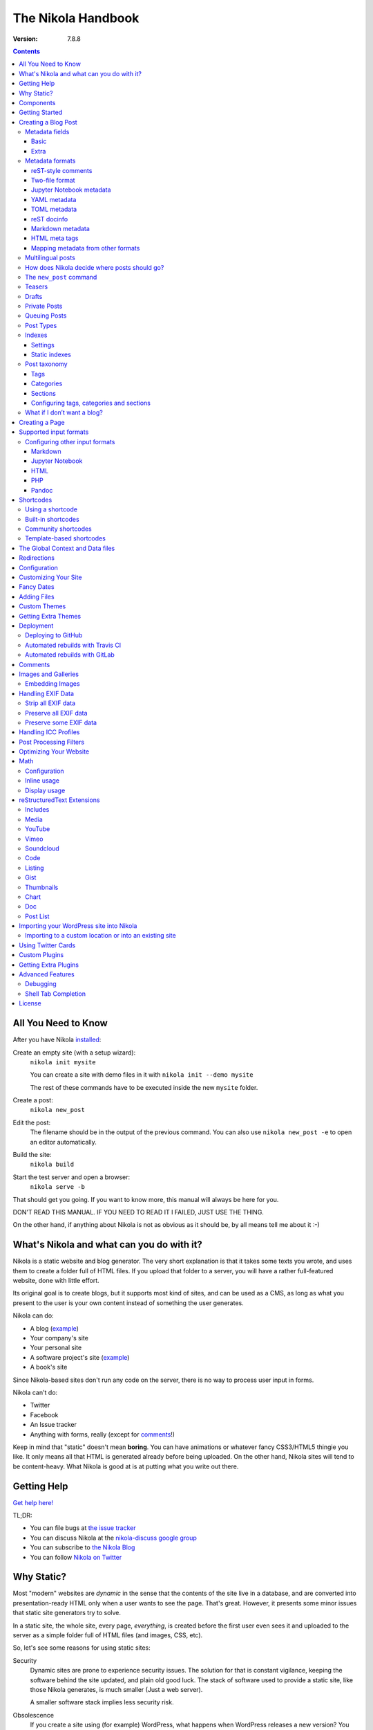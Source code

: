 .. title: The Nikola Handbook
.. slug: handbook
.. date: 2012-03-30 23:00:00 UTC-03:00
.. link:
.. description:
.. tags: mathjax
.. author: The Nikola Team

The Nikola Handbook
===================

:Version: 7.8.8

.. class:: alert alert-info float-md-right

.. contents::


All You Need to Know
--------------------

After you have Nikola `installed <https://getnikola.com/getting-started.html>`_:

Create an empty site (with a setup wizard):
    ``nikola init mysite``

    You can create a site with demo files in it with ``nikola init --demo mysite``

    The rest of these commands have to be executed inside the new ``mysite`` folder.

Create a post:
    ``nikola new_post``

Edit the post:
    The filename should be in the output of the previous command.
    You can also use ``nikola new_post -e`` to open an editor automatically.

Build the site:
     ``nikola build``

Start the test server and open a browser:
     ``nikola serve -b``


That should get you going. If you want to know more, this manual will always be here
for you.

DON'T READ THIS MANUAL. IF YOU NEED TO READ IT I FAILED, JUST USE THE THING.

On the other hand, if anything about Nikola is not as obvious as it should be, by all
means tell me about it :-)

What's Nikola and what can you do with it?
------------------------------------------

Nikola is a static website and blog generator. The very short explanation is
that it takes some texts you wrote, and uses them to create a folder full
of HTML files. If you upload that folder to a server, you will have a
rather full-featured website, done with little effort.

Its original goal is to create blogs, but it supports most kind of sites, and
can be used as a CMS, as long as what you present to the user is your own content
instead of something the user generates.

Nikola can do:

* A blog (`example <http://ralsina.me>`__)
* Your company's site
* Your personal site
* A software project's site (`example <https://getnikola.com>`__)
* A book's site

Since Nikola-based sites don't run any code on the server, there is no way to process
user input in forms.

Nikola can't do:

* Twitter
* Facebook
* An Issue tracker
* Anything with forms, really (except for `comments`_!)

Keep in mind that "static" doesn't mean **boring**. You can have animations
or whatever fancy CSS3/HTML5 thingie you like. It only means all that HTML is
generated already before being uploaded. On the other hand, Nikola sites will
tend to be content-heavy. What Nikola is good at is at putting what you write
out there.

Getting Help
------------

.. class:: lead

`Get help here! <https://getnikola.com/contact.html>`_

TL;DR:

* You can file bugs at `the issue tracker <https://github.com/getnikola/nikola/issues>`__
* You can discuss Nikola at the `nikola-discuss google group <http://groups.google.com/group/nikola-discuss>`_
* You can subscribe to `the Nikola Blog <https://getnikola.com/blog>`_
* You can follow `Nikola on Twitter <https://twitter.com/GetNikola>`_

Why Static?
-----------

Most "modern" websites are *dynamic* in the sense that the contents of the site
live in a database, and are converted into presentation-ready HTML only when a
user wants to see the page. That's great. However, it presents some minor issues
that static site generators try to solve.

In a static site, the whole site, every page, *everything*, is created before
the first user even sees it and uploaded to the server as a simple folder full
of HTML files (and images, CSS, etc).

So, let's see some reasons for using static sites:

Security
    Dynamic sites are prone to experience security issues. The solution for that
    is constant vigilance, keeping the software behind the site updated, and
    plain old good luck. The stack of software used to provide a static site,
    like those Nikola generates, is much smaller (Just a web server).

    A smaller software stack implies less security risk.

Obsolescence
    If you create a site using (for example) WordPress, what happens when WordPress
    releases a new version? You have to update your WordPress. That is not optional,
    because of security and support issues. If I release a new version of Nikola, and
    you don't update, *nothing* happens. You can continue to use the version you
    have now forever, no problems.

    Also, in the longer term, the very foundations of dynamic sites shift. Can you
    still deploy a blog software based on Django 0.96? What happens when your
    host stops supporting the PHP version you rely on? And so on.

    You may say those are long term issues, or that they won't matter for years. Well,
    I believe things should work forever, or as close to it as we can make them.
    Nikola's static output and its input files will work as long as you can install
    Python 3.4 or newer under Linux, Windows, or OS X and can find a server
    that sends files over HTTP. That's probably 10 or 15 years at least.

    Also, static sites are easily handled by the Internet Archive.

Cost and Performance
    On dynamic sites, every time a reader wants a page, a whole lot of database
    queries are made. Then a whole pile of code chews that data, and HTML is
    produced, which is sent to the user. All that requires CPU and memory.

    On a static site, the highly optimized HTTP server reads the file from disk
    (or, if it's a popular file, from disk cache), and sends it to the user. You could
    probably serve a bazillion (technical term) page views from a phone using
    static sites.

Lock-in
    On server-side blog platforms, sometimes you can't export your own data, or
    it's in strange formats you can't use in other services. I have switched
    blogging platforms from Advogato to PyCs to two homebrew systems, to Nikola,
    and have never lost a file, a URL, or a comment. That's because I have *always*
    had my own data in a format of my choice.

    With Nikola, you own your files, and you can do anything with them.

Components
----------

Nikola provides the following features:

* Blog support, including:

  * Indexes
  * RSS and Atom feeds
  * Tags and categories, with pages and feeds
  * Author pages and feeds (not generated if ``ENABLE_AUTHOR_PAGES`` is set to ``False`` or there is only one author)
  * Archives with custom granularity (yearly or monthly)
  * `Comments`_
  * Client-side tag clouds (needs manual configuration)

* Static pages (not part of the blog)
* `Math`_ rendering (via MathJax)
* Custom output paths for generated pages
* Pretty URLs (without ``.html``) that don’t need web server support
* Easy page template customization
* Internationalization support (my own blog is English and Spanish)
* Sitemap generation (for search engines)
* Custom deployment (if it’s a command, you can use it)
* GitHub Pages deployment
* Themes, easy appearance customization
* `Multiple input formats <#supported-input-formats>`_, including reStructuredText and Markdown
* Easy-to-create image galleries
* Image thumbnail generation
* Support for displaying source code listings
* Custom search
* Asset (CSS/JS) bundling
* gzip compression (for sending via your web server)
* Open Graph, Twitter Cards
* Hyphenation
* Custom `post processing filters`_ (eg. for minifying files or better typography)

Getting Started
---------------

.. class:: lead

To set Nikola up and create your first site, read the `Getting Started Guide <https://getnikola.com/getting-started.html>`_.

Creating a Blog Post
--------------------

.. sidebar:: Magic Links

   You will want to do things like "link from one post to another" or "link to an image gallery",
   etc. Sure, you can just figure out the URLs for each thing and use that. Or you can use
   Nikola's special link URLs. Those are done using the syntax ``link://kind/name`` and
   a full list of the included ones is `here <link://slug/path-handlers>`__ (BTW, I linked
   to that using ``link://slug/path-handlers``).

   Note that magic links with spaces won’t work with some input formats (eg.
   reST), so you should use slugs there (eg. ``link://tag/some-tag`` instead of
   ``link://tag/Some Tag``)


To create a new post, the easiest way is to run ``nikola new_post``. You  will
be asked for a title for your post, and it will tell you where the post's file
is located.

By default, that file will contain also some extra information about your post ("the metadata").
It can be placed in a separate file by using the ``-2`` option, but it's generally
easier to keep it in a single location.

The contents of your post have to be written (by default) in `reStructuredText <http://docutils.sf.net>`__
but you can use a lot of different markups using the ``-f`` option.

Currently, Nikola supports reStructuredText, Markdown, Jupyter Notebooks, HTML as input,
can also use Pandoc for conversion, and has support for BBCode, CreoleWiki, txt2tags, Textile
and more via plugins — for more details, read the `input format documentation
<#multiple-input-formats>`__.
You can learn reStructuredText syntax with the `reST quickstart <https://getnikola.com/quickstart.html>`__.

Please note that Nikola does not support encodings other than UTF-8. Make sure
to convert your input files to that encoding to avoid issues.  It will prevent
bugs, and Nikola will write UTF-8 output anyway.

You can control what markup compiler is used for each file extension with the ``COMPILERS``
option. The default configuration expects them to be placed in ``posts`` but that can be
changed (see below, the ``POSTS`` and ``PAGES`` options)

This is how it works:

.. code:: console

    $ nikola new_post
    Creating New Post
    -----------------

    Title: How to make money
    Scanning posts....done!
    INFO: new_post: Your post's text is at: posts/how-to-make-money.rst

The content of that file is as follows:

.. code:: restructuredtext

    .. title: How to make money
    .. slug: how-to-make-money
    .. date: 2012-09-15 19:52:05 UTC
    .. tags:
    .. link:
    .. description:
    .. type: text

    Write your post here.

You can edit these files with your favorite text editor, and once you are happy
with the contents, generate the pages using ``nikola build``.

The post page is generated by default using the ``post.tmpl`` template, which you can use
to customize the output. You can also customize paths and the template filename
itself — see `How does Nikola decide where posts should go?`

Metadata fields
~~~~~~~~~~~~~~~

Nikola supports many metadata fields in posts. All of them are
translatable and almost all are optional.

Basic
`````

title
    Title of the post. (required)

slug
    Slug of the post. Used as the last component of the page URL.  We recommend
    and default to using a restricted character set (``a-z0-9-_``) because
    other symbols may cause issues in URLs. (required)

date
    Date of the post, defaults to now. Multiple date formats are accepted.
    Adding a timezone is recommended. (required for posts)

tags
    Comma-separated tags of the post. Some tags have special meaning, including
    ``draft``, ``private``, ``mathjax``

category
    Like tags, except each post can have only one, and they usually have
    more descriptive names.

guid
    String used as GUID in RSS feeds and as ID in Atom feeds instead of the
    permalink.

link
    Link to original source for content. May be displayed by some themes.

description
    Description of the post. Used in ``<meta>`` tags for SEO.

type
    Type of the post. See `Post Types`_ for details.  Whatever you set here
    (prepended with ``post-``) will become a CSS class of the ``<article>``
    element for this post.  Defaults to ``text`` (resulting in a ``post-text``
    class)

Extra
`````

author
    Author of the post, will be used in the RSS feed and possibly in the post
    display (theme-dependent)

enclosure
    Add an enclosure to this post when it's used in RSS. See `more information about enclosures <http://en.wikipedia.org/wiki/RSS_enclosure>`__

data
    Path to an external data file (JSON/YAML/TOML dictionary), relative to ``conf.py``.
    Its keys are available for templates as ``post.data('key')``.

    Translated posts can have different values for this field, and the correct one will be
    used.

    See `The Global Context and Data files`_ for more details.  This is
    especially useful used in combination with `shortcodes`_.

filters
    See the `Post Processing Filters`_ section.

hidetitle
    Set "True" if you do not want to see the **page** title as a
    heading of the output html file (does not work for posts).

hyphenate
    Set "True" if you want this document to be hyphenated even if you have
    hyphenation disabled by default.

nocomments
    Set to "True" to disable comments. Example:

pretty_url
    Set to "False" to disable pretty URL for this page. Example:

previewimage
    Designate a preview or other representative image path relative to BASE_URL
    for use with Open Graph for posts. Adds the image when sharing on social
    media and many other uses.

    .. code:: restructuredtext

       .. previewimage: /images/looks_great_on_facebook.png

    The image can be of any size and dimension (services will crop and adapt)
    but should less than 1 MB and be larger than 300x300 (ideally 600x600).

    Note that the default themes do not display this image.

section
    Section for the post (instead of inferring from output path; requires
    ``POSTS_SECTION_FROM_META`` setting)

template
    Change the template used to render this page/post specific page. That
    template needs to either be part of the theme, or be placed in a
    ``templates/`` folder inside your site.

    .. code:: restructuredtext

       .. template: story.tmpl

updated
    The last time this post was updated, defaults to the post’s ``date``
    metadata value. It is not displayed by default in most themes, including
    the defaults — you can use ``post.formatted_updated(date_format)`` (and
    perhaps check ``if post.updated != post.date``) in your post template to
    show it.

To add these metadata fields to all new posts by default, you can set the
variable ``ADDITIONAL_METADATA`` in your configuration.  For example, you can
add the author metadata to all new posts by default, by adding the following
to your configuration:

.. code:: python

    ADDITIONAL_METADATA = {
        'author': 'John Doe'
    }

Metadata formats
~~~~~~~~~~~~~~~~

Metadata can be in different formats.
Current Nikola versions experimentally supports other metadata formats that make it more compatible with
other static site generators. The currently supported metadata formats are:

* reST-style comments (``.. name: value`` — default format)
* Two-file format (reST-style, YAML, TOML)
* Jupyter Notebook metadata
* YAML, between ``---`` (Jekyll, Hugo)
* TOML, between ``+++`` (Hugo)
* reST docinfo (Pelican)
* Markdown metadata extension (Pelican)
* HTML meta tags (Pelican)

You can add arbitrary meta fields in any format.

When you create new posts, by default the metadata will be created as reST style comments.
If you prefer a different format, you can set the ``METADATA_FORMAT`` to one of these values:

* ``"Nikola"``: reST comments, wrapped in a HTML comment if needed (default)
* ``"YAML"``: YAML wrapped in "---"
* ``"TOML"``: TOML wrapped in "+++"
* ``"Pelican"``: Native markdown metadata or reST docinfo fields. Nikola style for other formats.

reST-style comments
```````````````````

The “traditional” and default meta field format is:

.. code:: text

   .. name: value

If you are not using reStructuredText, make sure the fields are in a HTML comment in output.

Also, note that this format does not support any multi-line values. Try YAML or reST docinfo if you need those.

Two-file format
```````````````

Meta information can also be specified in separate ``.meta`` files. Those support reST-style metadata, with names and custom fields. They look like the beginning of our reST files:

.. code:: text

    .. title: How to make money
    .. slug: how-to-make-money
    .. date: 2012-09-15 19:52:05 UTC

You can also use YAML or TOML metadata inside those (with the appropriate markers).

Jupyter Notebook metadata
`````````````````````````

Jupyter posts can store meta information inside ``.ipynb`` files by using the ``nikola`` key inside notebook metadata. It can be edited by using *Edit → Edit Notebook Metadata* in Jupyter. Note that values are currently only strings. Sample metadata (Jupyter-specific information omitted):

.. code:: json

    {
        "nikola": {
            "title": "How to make money",
            "slug": "how-to-make-money",
            "date": "2012-09-15 19:52:05 UTC"
        }
    }


YAML metadata
`````````````

YAML metadata should be wrapped by a ``---`` separator (three dashes) and in that case, the usual YAML syntax is used:

.. code:: yaml

   ---
   title: How to make money
   slug: how-to-make-money
   date: 2012-09-15 19:52:05 UTC
   ---

TOML metadata
`````````````

TOML metadata should be wrapped by a "+++" separator (three plus signs) and in that case, the usual TOML syntax is used:

.. code:: yaml

   +++
   title = "How to make money"
   slug =  "how-to-make-money"
   date = "2012-09-15 19:52:05 UTC"
   +++

reST docinfo
````````````

Nikola can extract metadata from reStructuredText docinfo fields and the document itself, too:

.. code:: restructuredtext

    How to make money
    =================

    :slug: how-to-make-money
    :date: 2012-09-15 19:52:05 UTC

To do this, you need  ``USE_REST_DOCINFO_METADATA = True`` in your ``conf.py``,
and Nikola will hide the docinfo fields in the output if you set
``HIDE_REST_DOCINFO = True``.

Note that keys are converted to lowercase automatically.

Markdown metadata
`````````````````

Markdown Metadata only works in Markdown files, and requires the ``markdown.extensions.meta`` extension
(see `MARKDOWN_EXTENSIONS <#markdown>`__). The exact format is described in
the `markdown metadata extension docs. <https://pythonhosted.org/Markdown/extensions/meta_data.html>`__

.. code:: text

   title: How to make money
   slug: how-to-make-money
   date: 2012-09-15 19:52:05 UTC

Note that keys are converted to lowercase automatically.

HTML meta tags
``````````````

For HTML source files, metadata will be extracted from ``meta`` tags, and the title from the ``title`` tag.
Following Pelican's behaviour, tags can be put in a "tags" meta tag or in a "keywords" meta tag. Example:

.. code:: html

    <html>
        <head>
            <title>My super title</title>
            <meta name="tags" content="thats, awesome" />
            <meta name="date" content="2012-07-09 22:28" />
            <meta name="modified" content="2012-07-10 20:14" />
            <meta name="category" content="yeah" />
            <meta name="authors" content="Conan Doyle" />
            <meta name="summary" content="Short version for index and feeds" />
        </head>
        <body>
            This is the content of my super blog post.
        </body>
    </html>


Mapping metadata from other formats
```````````````````````````````````

If you import posts from other engines, those may not work with Nikola out of the box due to differing names. However, you can create a mapping to convert meta field names from those formats into what Nikola expects.

For Pelican, use:

.. code:: python

    METADATA_MAPPING = {
        "rest_docinfo": {"summary": "description", "modified": "updated"},
        "markdown_metadata": {"summary": "description", "modified": "updated"}
        "html_metadata": {"summary": "description", "modified": "updated"}
    }

For Hugo, use:

.. code:: python

    METADATA_MAPPING = {
        "yaml": {"lastmod": "updated"},
        "toml": {"lastmod": "updated"}
    }

The following source names are supported: ``yaml``, ``toml``, ``rest_docinfo``, ``markdown_metadata``.

Additionally, you can use ``METADATA_VALUE_MAPPING`` to perform any extra conversions on metadata for **all** posts of a given format (``nikola`` metadata is also supported). A few examples:

.. code:: python

    METADATA_VALUE_MAPPING = {
        "yaml": {"keywords": lambda value: ', '.join(value)},  # yaml: 'keywords' list -> str
        "nikola": {
            "widgets": lambda value: value.split(', '),  # nikola: 'widgets' comma-separated string -> list
            "tags": str.lower  # nikola: force lowercase 'tags' (input would be string)
         }
    }

Multilingual posts
~~~~~~~~~~~~~~~~~~

If you are writing a multilingual site, you can also create a per-language
post file (for example: ``how-to-make-money.es.txt`` with the default TRANSLATIONS_PATTERN, see below).
This one can replace metadata of the default language, for example:

* The translated title for the post or page
* A translated version of the page name

The pattern used for finding translations is controlled by the
TRANSLATIONS_PATTERN variable in your configuration file.

The default is to put the language code before the file extension,
so the German translation of ``some_file.rst`` should be named
``some_file.de.rst``. This is because the TRANSLATIONS_PATTERN variable is by
default set to:

.. code:: python

    TRANSLATIONS_PATTERN = "{path}.{lang}.{ext}"

.. admonition:: Considered languages

    Nikola will only look for translation of input files for languages
    specified in the TRANSLATIONS variable.

In case you translate your posts, you might also want to adjust various
other settings so that the generated URLs match the translation. You can
find most places in `conf.py` by searching for `(translatable)`. For example,
you might want to localize `/categories/` (search for `TAG_PATH`), `/pages/`
and `/posts/` (search for `POSTS` and `PAGES`, or see the next section), or
how to adjust the URLs for subsequent pages for indexes (search for
`INDEXES_PRETTY_PAGE_URL`).

Nikola supports multiple languages for a post (we have almost 50 translations!). If you wish to
add support for more languages, check out `the Transifex page for Nikola <https://www.transifex.com/projects/p/nikola/>`_

How does Nikola decide where posts should go?
~~~~~~~~~~~~~~~~~~~~~~~~~~~~~~~~~~~~~~~~~~~~~

The place where the post will be placed by ``new_post`` (the first one that
matches the given format) and the final post destination (the first one that
matches a given file) is based on the ``POSTS`` and ``PAGES`` configuration
options. The exact mechanism is explained above the config options in the
``conf.py`` file, and also reproduced below:

.. code:: python

    # POSTS and PAGES contains (wildcard, destination, template) tuples.
    #
    # The wildcard is used to generate a list of post source files
    # (whatever/thing.rst, for example).
    #
    # That fragment could have an associated metadata file (whatever/thing.meta),
    # and optionally translated files (example for Spanish, with code "es"):
    #     whatever/thing.es.rst and whatever/thing.es.meta
    #
    #     This assumes you use the default TRANSLATIONS_PATTERN.
    #
    # From those files, a set of HTML fragment files will be generated:
    # cache/whatever/thing.html (and maybe cache/whatever/thing.html.es)
    #
    # These files are combined with the template to produce rendered
    # pages, which will be placed at
    # output/TRANSLATIONS[lang]/destination/pagename.html
    #
    # where "pagename" is the "slug" specified in the metadata file.
    # The page might also be placed in /destination/pagename/index.html
    # if PRETTY_URLS are enabled.
    #
    # The difference between POSTS and PAGES is that POSTS are added
    # to feeds, indexes, tag lists and archives and are considered part
    # of a blog, while PAGES are just independent HTML pages.
    #
    # Finally, note that destination can be translated, i.e. you can
    # specify a different translation folder per language. Example:
    #     PAGES = (
    #         ("pages/*.rst", {"en": "pages", "de": "seiten"}, "story.tmpl"),
    #         ("pages/*.md", {"en": "pages", "de": "seiten"}, "story.tmpl"),
    #     )

    POSTS = (
        ("posts/*.rst", "posts", "post.tmpl"),
        ("posts/*.txt", "posts", "post.tmpl"),
        ("posts/*.html", "posts", "post.tmpl"),
    )
    PAGES = (
        ("pages/*.rst", "pages", "story.tmpl"),
        ("pages/*.txt", "pages", "story.tmpl"),
        ("pages/*.html", "pages", "story.tmpl"),
    )

.. admonition:: POSTS and PAGES are not flat!

   Even if the syntax may suggest you can't, you can create any directory structure you want
   inside ``posts/`` or ``pages/`` and it will be reflected in the output. For example,
   ``posts/foo/bar.txt`` would produce  ``output/posts/foo/bar.html``, assuming the slug is also ``bar``.

   If you have ``PRETTY_URLS`` enabled, that would be ``output/posts/foo/bar/index.html``.


.. warning::

    Removing the ``.rst`` entries is not recommended. Some features (eg.
    shortcodes) may not work properly if you do that.

The ``new_post`` command
~~~~~~~~~~~~~~~~~~~~~~~~

``new_post`` will use the *first* path in ``POSTS`` (or ``PAGES`` if ``-p`` is
supplied) that ends with the extension of your desired markup format (as
defined in ``COMPILERS`` in ``conf.py``) as the directory that the new post will be
written into.  If no such entry can be found, the post won’t be created.

The ``new_post`` command supports some options:

.. code:: text

    $ nikola help new_post
    Purpose: create a new blog post or site page
    Usage:   nikola new_post [options] [path]

    Options:
      -p, --page                Create a page instead of a blog post. (see also: `nikola new_page`)
      -t ARG, --title=ARG       Title for the post.
      -a ARG, --author=ARG      Author of the post.
      --tags=ARG                Comma-separated tags for the post.
      -1                        Create the post with embedded metadata (single file format)
      -2                        Create the post with separate metadata (two file format)
      -e                        Open the post (and meta file, if any) in $EDITOR after creation.
      -f ARG, --format=ARG      Markup format for the post (use --available-formats for list)
      -F, --available-formats   List all available input formats
      -s                        Schedule the post based on recurrence rule
      -i ARG, --import=ARG      Import an existing file instead of creating a placeholder
      -d, --date-path           Create post with date path (eg. year/month/day, see NEW_POST_DATE_PATH_FORMAT in config)


The optional ``path`` parameter tells Nikola exactly where to put it instead of guessing from your config.
So, if you do ``nikola new_post posts/random/foo.txt`` you will have a post in that path, with
"foo" as its slug. You can also provide a directory name, in which case Nikola
will append the file name for you (generated from title).

The ``-d, --date-path`` option automates creation of ``year/month/day`` or
similar directory structures. It can be enabled on a per-post basis, or you can
use it for every post if you set ``NEW_POST_DATE_PATH = True`` in conf.py.

.. code:: python

   # Use date-based path when creating posts?
   # Can be enabled on a per-post basis with `nikola new_post -d`.
   # NEW_POST_DATE_PATH = False

   # What format to use when creating posts with date paths?
   # Default is '%Y/%m/%d', other possibilities include '%Y' or '%Y/%m'.
   # NEW_POST_DATE_PATH_FORMAT = '%Y/%m/%d'

Teasers
~~~~~~~

You may not want to show the complete content of your posts either on your
index page or in RSS feeds, but to display instead only the beginning of them.

If it's the case, you only need to add a "magical comment" ``TEASER_END`` or
``END_TEASER`` in your post.

In reStructuredText:

.. code:: restructuredtext

   .. TEASER_END

In Markdown (or basically, the resulting HTML of any format):

.. code:: html

   <!-- TEASER_END -->

By default all your RSS feeds will be shortened (they'll contain only teasers)
whereas your index page will still show complete posts. You can change
this behavior with your ``conf.py``: ``INDEX_TEASERS`` defines whether index
page should display the whole contents or only teasers. ``FEED_TEASERS``
works the same way for your Atom and RSS feeds.

By default, teasers will include a "read more" link at the end. If you want to
change that text, you can use a custom teaser:

.. code:: restructuredtext

    .. TEASER_END: click to read the rest of the article

You can override the default value for ``TEASER_END`` in ``conf.py`` — for
example, the following example will work for ``.. more``, and will be
compatible with both WordPress and Nikola posts:

.. code:: python

    import re
    TEASER_REGEXP = re.compile('<!--\s*(more|TEASER_END|END_TEASER)(:(.+))?\s*-->', re.IGNORECASE)

Or you can completely customize the link using the ``READ_MORE_LINK`` option.

.. code:: python

    # A HTML fragment with the Read more... link.
    # The following tags exist and are replaced for you:
    # {link}        A link to the full post page.
    # {read_more}   The string “Read more” in the current language.
    # {{            A literal { (U+007B LEFT CURLY BRACKET)
    # }}            A literal } (U+007D RIGHT CURLY BRACKET)
    # READ_MORE_LINK = '<p class="more"><a href="{link}">{read_more}…</a></p>'

Drafts
~~~~~~

If you add a "draft" tag to a post, then it will not be shown in indexes and feeds.
It *will* be compiled, and if you deploy it it *will* be made available, so use
with care. If you wish your drafts to be not available in your deployed site, you
can set ``DEPLOY_DRAFTS = False`` in your configuration. This will not work if
lazily include ``nikola build`` in your ``DEPLOY_COMMANDS``.

Also if a post has a date in the future, it will not be shown in indexes until
you rebuild after that date. This behavior can be disabled by setting
``FUTURE_IS_NOW = True`` in your configuration, which will make future posts be
published immediately.  Posts dated in the future are *not* deployed by default
(when ``FUTURE_IS_NOW = False``).  To make future posts available in the
deployed site, you can set ``DEPLOY_FUTURE = True`` in your configuration.
Generally, you want FUTURE_IS_NOW and DEPLOY_FUTURE to be the same value.

Private Posts
~~~~~~~~~~~~~

If you add a "private" tag to a post, then it will not be shown in indexes and feeds.
It *will* be compiled, and if you deploy it it *will* be made available, so it will
not generate 404s for people who had linked to it.

Queuing Posts
~~~~~~~~~~~~~

Some blogs tend to have new posts based on a schedule (for example,
every Mon, Wed, Fri) but the blog authors don't like to manually
schedule their posts.  You can schedule your blog posts based on a
rule, by specifying a rule in the ``SCHEDULE_RULE`` in your
configuration.  You can either post specific blog posts according to
this schedule by using the ``--schedule`` flag on the ``new_post``
command or post all new posts according to this schedule by setting
``SCHEDULE_ALL = True`` in your configuration. (Note: This feature
requires that the ``FUTURE_IS_NOW`` setting is set to ``False``)

For example, if you would like to schedule your posts to be on every
Monday, Wednesday and Friday at 7am, add the following
``SCHEDULE_RULE`` to your configuration:

.. code:: python

    SCHEDULE_RULE = 'RRULE:FREQ=WEEKLY;BYDAY=MO,WE,FR;BYHOUR=7;BYMINUTE=0;BYSECOND=0'

For more details on how to specify a recurrence rule, look at the
`iCal specification <http://www.kanzaki.com/docs/ical/rrule.html>`_.
Or if you are scared of this format, many calendaring applications (eg. Google
Calendar) offer iCal exports, so you can copy-paste the repeat rule from a
generated iCal (``.ics``) file (which is a human-readable text file).

Say, you get a free Sunday, and want to write a flurry of new posts,
or at least posts for the rest of the week, you would run the
``new_post`` command with the ``--schedule`` flag, as many times as
you want:

.. code:: console

    $ nikola new_post --schedule
    # Creates a new post to be posted on Monday, 7am.
    $ nikola new_post -s
    # Creates a new post to be posted on Wednesday, 7am.
    $ nikola new_post -s
    # Creates a new post to be posted on Friday, 7am.
    .
    .
    .

All these posts get queued up according to your schedule, but note
that you will anyway need to build and deploy your site for the posts
to appear online.  You can have a cron job that does this regularly.

Post Types
~~~~~~~~~~

Nikola supports specifying post types, just like Tumblr does.  Post
types affect the look of your posts, by adding a ``post-YOURINPUTHERE``
CSS class to the post.  Each post can have one and exactly one type.  Nikola
styles the following types in the default themes:

.. class:: table table-bordered

+-----------------+----------------------------+------------------+
| Name(s)         | Description                | Styling          |
+=================+============================+==================+
| text            | plain text — default value | standard         |
+-----------------+----------------------------+------------------+
| micro           | “small” (short) posts      | big serif font   |
+-----------------+----------------------------+------------------+

Indexes
~~~~~~~

All your posts that are not drafts, private or dated in the future, will be
shown in indexes.

Settings
````````

Indexes are put in the ``INDEX_PATH`` directory, which defaults to an empty
string (site root).  The “main” index is ``index.html``, and all the further
indexes are ``index-*.html``, respectively.

By default, 10 posts are displayed on an index page.  This can be changed with
``INDEX_DISPLAY_POST_COUNT``.  Indexes can show full posts or just the teasers,
as controlled by the ``INDEX_TEASERS`` setting (defaults to ``False``).

Titles of the pages can be controlled by using ``INDEXES_TITLES``,
``INDEXES_PAGES`` and ``INDEXES_PAGES_MAIN`` settings.

Categories and tags use simple lists by default that show only titles and
dates; however, you can switch them to full indexes by using
``CATEGORY_PAGES_ARE_INDEXES`` and ``TAG_PAGES_ARE_INDEXES``, respectively.

Something similar happens with authors. To use full indexes in authors, set
``AUTHOR_PAGES_ARE_INDEXES`` to ``True``.

Static indexes
``````````````

Nikola uses *static indexes* by default.  This means that ``index-1.html`` has
the oldest posts, and the newest posts past the first 10 are in
``index-N.html``, where ``N`` is the highest number.  Only the page with the
highest number and the main page (``index-N.html`` and ``index.html``) are
rebuilt (the others remain unchanged).  The page that appears when you click
*Older posts* on the index page, ``index-N.html``, might contain **less than 10
posts** if there are not enough posts to fill up all pages.

This can be disabled by setting ``INDEXES_STATIC`` to ``False``.  In that mode,
``index-1.html`` contains all the newest posts past the first 10 and will
always contain 10 posts (unless you have less than 20).  The last page,
``index-N.html``, contains the oldest posts, and might contain less than 10
posts.  This is how many blog engines and CMSes behave.  Note that this will
lead to rebuilding all index pages, which might be a problem for larger blogs
(with a lot of index pages).


Post taxonomy
~~~~~~~~~~~~~

There are three taxonomy systems in Nikola, or three ways to organize posts. Those are:

* tags
* categories
* sections

Tags and categories are visible on the *Tags and Categories* page, by default available at ``/categories/``. Each tag/category/section has an index page and feeds.

Tags
````

Tags are the smallest and most basic of the taxonomy items. A post can have multiple tags, specified using the ``tags`` metadata entry (comma-separated). You should provide many tags to help your readers, and perhaps search engines, find content on your site.

Please note that tags are case-sensitive and that you cannot have two tags that differ only in case/punctuation (eg. using ``nikola`` in one post and ``Nikola`` in another will lead to a crash):

.. code:: text

   ERROR: Nikola: You have tags that are too similar: Nikola and nikola
   ERROR: Nikola: Tag Nikola is used in: posts/second-post.rst
   ERROR: Nikola: Tag nikola is used in: posts/1.rst

Nikola uses some tags to mark a post as “special” — those are ``draft``, ``private``, ``mathjax`` (for math support).

You can also generate a tag cloud with the `tx3_tag_cloud <https://plugins.getnikola.com/#tx3_tag_cloud>`_ plugin.

Categories
``````````

The next unit for organizing your content are categories. A post can have only one category, specified with the ``category`` meta tag. Those are *deprecated* and replaced by sections. They are displayed alongside tags. You can have categories and tags with the same name (categories’ RSS and HTML files are prefixed with ``cat_`` by default).

Sections
````````

Sections are the newest feature for taxonomy, and are not supported in themes by default. There are two ways to assign a section to a post:

* through the directory structure (first directory is the section name, eg. ``/code/my-project/`` is in the `code` category) — your POSTS should have those directories as the second element, eg.

  .. code:: python

     POSTS = (
         ('posts/code/*.rst', 'code', 'posts'),
     )

* through the ``section`` meta field (requires ``POSTS_SECTION_FROM_META`` setting; recommended especially for existing sites which should not change the directory hierarchy)

Sections are meant to be used to organize different parts of your blog, parts that are about different topics. Unlike tags, which you should have tens (hundreds?) of, you should ideally have less than 10 sections (though it depends on what your blog needs; there is no hard limit).

With sections, you can also use some custom styling — if you install ``husl``, you can use ``post.section_color()`` from within templates to get a distinct color for the section of a post, which you can then use in some inline CSS for the section name.

You can find some examples and more information in the `original announcement
<https://getnikola.com/blog/new-feature-in-nikola-sections.html>`_

Configuring tags, categories and sections
`````````````````````````````````````````

There are multiple configuration variables dedicated to each of the three taxonomies. You can set:

* ``TAG_PATH``, ``TAGS_INDEX_PATH``, ``CATEGORY_PATH``, ``CATEGORY_PREFIX`` to configure paths used for tags and categories
* ``POST_SECTION_NAME``, ``POST_SECTION_TITLE`, `TAG_PAGES_TITLES``, ``CATEGORY_PAGES_TITLES`` to set friendly section names and titles for index pages
* ``POST_SECTION_DESCRIPTIONS``, `TAG_PAGES_DESCRIPTIONS``, ``CATEGORY_PAGES_DESCRIPTIONS`` to set descriptions for each of the items
* ``POST_SECTION_COLORS`` to customize colors for each section
* ``CATEGORY_ALLOW_HIERARCHIES`` and ``CATEGORY_OUTPUT_FLAT_HIERARCHIES`` to allow hierarchical categories
* ``TAG_PAGES_ARE_INDEXES`` and ``CATEGORY_PAGES_ARE_INDEXES`` to display full-size indexes instead of simple post lists
* ``WRITE_TAG_CLOUDS`` to enable/disable generating tag cloud files
* ``HIDDEN_TAGS``. ``HIDDEN_CATEGORIES`` to make some tags/categories invisible in lists
* ``POSTS_SECTION_FROM_META`` to use ``.. section:`` in posts instead of inferring paths from paths

What if I don’t want a blog?
~~~~~~~~~~~~~~~~~~~~~~~~~~~~

If you want a static site that does not have any blog-related elements, see our
`Creating a Site (Not a Blog) with Nikola`__ guide.

__ https://getnikola.com/creating-a-site-not-a-blog-with-nikola.html

Creating a Page
---------------

Pages are the same as posts, except that:

* They are not added to the front page
* They don't appear on the RSS feed
* They use the ``story.tmpl`` template instead of ``post.tmpl`` by default

The default configuration expects the page's metadata and text files to be on the
``pages`` folder, but that can be changed (see ``PAGES`` option above).

You can create the page's files manually or use the ``new_post`` command
with the ``-p`` option, which will place the files in the folder that
has ``use_in_feed`` set to False.

In some places (including default directories and templates), pages are called
*stories* for historic reasons. Both are synonyms for the same thing: pages
that are not blog posts.

Supported input formats
-----------------------

Nikola supports multiple input formats.  Out of the box, we have compilers available for:

* reStructuredText (default and pre-configured)
* `Markdown`_
* `Jupyter Notebook`_
* `HTML`_
* `PHP`_
* anything `Pandoc`_ supports (including Textile, DocBook, LaTeX, MediaWiki,
  TWiki, OPML, Emacs Org-Mode, txt2tags, Microsoft Word .docx, EPUB, Haddock markup)

Plus, we have specialized compilers in the Plugins Index for:

* `AsciiDoc <https://plugins.getnikola.com/#asciidoc>`_
* `BBCode <https://plugins.getnikola.com/#bbcode>`_
* `CommonMark <https://plugins.getnikola.com/#commonmark>`_
* `IRC logs <https://plugins.getnikola.com/#irclogs>`_
* `Markmin <https://plugins.getnikola.com/#markmin>`_
* `MediaWiki (smc.mw) <https://plugins.getnikola.com/#mediawiki>`_
* `Misaka <https://plugins.getnikola.com/#misaka>`_
* `ODT <https://plugins.getnikola.com/#odt>`_
* `Emacs Org-Mode <https://plugins.getnikola.com/#orgmode>`_
* `reST with HTML 5 output <https://plugins.getnikola.com/#rest_html5>`_
* `Textile <https://plugins.getnikola.com/#textile>`_
* `txt2tags <https://plugins.getnikola.com/#txt2tags>`_
* `CreoleWiki <https://plugins.getnikola.com/#wiki>`_
* `WordPress posts <https://plugins.getnikola.com/#wordpress_compiler>`_

Configuring other input formats
~~~~~~~~~~~~~~~~~~~~~~~~~~~~~~~

In order to use input formats other than reStructuredText, you need some extra
setup.

1. Make sure you have the compiler for the input format you want.  Some
   input formats are supported out-of-the-box, but others must be installed from
   the Plugins repository.  You may also need some extra dependencies.  You
   will get helpful errors if you try to build when missing something.
2. You must ensure the compiler and your desired input file extension is included
   in the ``COMPILERS`` dict and does not conflict with any other format.  This
   is extremely important for the pandoc compiler.
3. Finally, you must configure the ``POSTS`` and ``PAGES`` tuples.  Follow the
   instructions and the format set by pre-existing entries.  Make sure to use
   the same extension as is set in ``COMPILERS`` and configure the outputs
   properly.

Markdown
````````

To use Markdown in your posts/pages, make sure ``markdown`` is in your
``COMPILERS`` and that at least one of your desired extensions is defined in
``POSTS`` and ``PAGES``.

You can use Python-Markdown extensions by setting the ``MARKDOWN_EXTENSIONS``
config option:

.. code:: python

    MARKDOWN_EXTENSIONS = ['fenced_code', 'codehilite', 'extra']

Nikola comes with some Markdown Extensions built-in and enabled by default,
namely a gist directive, a podcast directive, and ``~~strikethrough~~`` support.

Jupyter Notebook
````````````````

To use Jupyter Notebooks as posts/pages, make sure ``ipynb`` is in your
``COMPILERS`` and that the ``.ipynb`` extension is defined in ``POSTS`` and
``PAGES``.

The ``-f`` argument to ``new_post`` should be used in the ``ipynb@KERNEL`` format.
It defaults to Python in the version used by Nikola if not specified.

Jupyter Notebooks are also supported in stand-alone listings, if Jupyter
support is enabled site-wide.

HTML
````

To use plain HTML in your posts/pages, make sure ``html`` is in your
``COMPILERS``
and that the ``.html`` extension is defined in ``POSTS`` and ``PAGES``.

PHP
```

There are two ways of using PHP within Nikola:

1. To use PHP in your posts/pages (inside your site, with the theme and
   everything), make sure ``php`` is in your ``COMPILERS`` and that the ``.php``
   extension is defined in ``POSTS`` and ``PAGES``.
2. To use PHP as standalone files (without any modifications), put them in
   ``files/`` (or whatever ``FILES_FOLDERS`` is configured to).

Pandoc
``````

To use Pandoc, you must uncomment the entry in ``COMPILERS`` and set the
extensions list to your desired extensions while also removing them from their
original compilers.  The input format is inferred from the extension by Pandoc.

Using Pandoc for reStructuredText, Markdown and other input formats that have a
standalone Nikola plugin is **not recommended** as it disables plugins and
extensions that are usually provided by Nikola.

Shortcodes
----------

This feature is "inspired" (copied wholesale) from `Hugo <https://gohugo.io/extras/shortcodes/>`__ so I will
steal part of their docs too.

A shortcode is a simple snippet inside a content file that Nikola will render using a predefined template or
custom code from a plugin.

To use them from plugins, please see `Extending Nikola <https://getnikola.com/extending.html#shortcodes>`__

Using a shortcode
~~~~~~~~~~~~~~~~~

In your content files, a shortcode can be called by using this form:

.. code:: text

    {{% raw %}}{{% name parameters %}}{{% /raw %}}

Shortcode parameters are space delimited. Parameters with spaces can be quoted (or backslash escaped).

The first word is always the name of the shortcode. Parameters follow the name. Depending upon how the shortcode is defined, the parameters may be named, positional or both. The format for named parameters models that of HTML with the format name="value".

Some shortcodes use or require closing shortcodes. Like HTML, the opening and closing shortcodes match (name only), the closing being prepended with a slash.

Example of a paired shortcode (note that we don't have a highlight shortcode yet ;-):

.. code:: text

    {{% raw %}}{{% highlight python %}} A bunch of code here {{% /highlight %}}{{% /raw %}}

.. admonition:: Shortcodes and reStructuredText

    In reStructuredText shortcodes may fail because docutils turns URL into links and everything breaks.
    For some shortcodes there are alternative docutils directives (example, you can use the media
    **directive** instead of the media shortcode.

    Also, you can use the shortcode **role**:

    .. code:: text

       :sc:`{{% raw %}}{{% shortcode here %}}{{% /raw %}}`

    That role passes text unaltered, so shortcodes behave correctly.


Built-in shortcodes
~~~~~~~~~~~~~~~~~~~

.. warning::

    Some of the shortcodes are implemented as bindings to reST directives. In
    order to use them, you need at least one entry for ``*.rst`` in
    POSTS/PAGES.

chart
    Create charts via PyGal. This is similar to the `chart directive <#chart>`__ except the syntax is adapted to
    shortcodes. This is an example:

    .. code:: text

        {{% raw %}}{{% chart Bar title='Browser usage evolution (in %)' %}}
        x_labels='["2002","2003","2004","2005","2006","2007","2008","2009","2010","2011","2012"]'%}}
        'Firefox', [None, None, 0, 16.6, 25, 31]
        'Chrome',  [None, None, None, None, None, None]
        'IE',      [85.8, 84.6, 84.7, 74.5, 66, 58.6]
        'Others',  [14.2, 15.4, 15.3, 8.9, 9, 10.4]
        {{% /chart %}}{{% /raw %}}

doc
    Will link to a document in the page, see `Doc role for details
    <#doc>`__. Example:

    .. code:: restructuredtext

       {{% raw %}}Take a look at {{% doc %}}my other post <creating-a-theme>{{% /doc %}} about theme creating.{{% /raw %}}

emoji
    Insert an emoji. For example:

    .. code:: text

       {{% raw %}}{{% emoji crying_face %}}{{% /raw %}}

    This generates a ``span`` with ``emoji`` CSS class, so you can style it with a nice font if you want.

gist
    Show GitHub gists. If you know the gist's ID, this will show it in your site:

    {{% raw %}}{{% gist 2395294 %}} {{% /raw %}}

listing
    Used to show a code listing. Example::

        {{% raw %}}{{% listing hello.py python linenumbers=True %}}{{% /raw %}}

    It takes a file name or path, an optional language to highlight, and a linenumbers option to enable/disable line numbers in the output.

media
    Display media embedded from a URL, for example, this will embed a youtube video:

    .. code:: text

        {{% raw %}}{{% media url="https://www.youtube.com/watch?v=Nck6BZga7TQ" %}}{{% /raw %}}

post-list
    Will show a list of posts, see the `Post List directive for details <#post-list>`__.

raw
    Passes the content along, mostly used so I can write this damn section and you can see the shortcodes instead
    of them being munged into shortcode **output**. I can't show an example because Inception.

thumbnail
    Display image thumbnails, with optional captions. Examples:

    .. code:: text

        {{% raw %}}{{% thumbnail "/images/foo.png" %}}{{% /thumbnail %}}{{% /raw %}}
        {{% raw %}}{{% thumbnail "/images/foo.png" alt="Foo Image" align="center" %}}{{% /thumbnail %}}{{% /raw %}}
        {{% raw %}}{{% thumbnail "/images/foo.png" imgclass="image-grayscale" figclass="figure-shadow" %}}<p>Image caption</p>{{% /thumbnail %}}{{% /raw %}}
        {{% raw %}}{{% thumbnail "/images/foo.png" alt="Foo Image" title="Insert title-text joke here" align="right" %}}<p class="caption">Foo Image (right-aligned) caption</p>{{% /thumbnail %}}{{% /raw %}}

    The following keyword arguments are supported:

    * alt (alt text for image)
    * align (image alignment, left/center/right)
    * linktitle (title text for the link, shown by e.g. baguetteBox)
    * title (title text for image)
    * imgclass (class for image)
    * figclass (class for figure, used only if you provide a caption)

    Looks similar to the reST thumbnail directive. Caption should be a HTML fragment.

Community shortcodes
~~~~~~~~~~~~~~~~~~~~

Shortcodes created by the community are available in `the shortcodes repository on GitHub <https://github.com/getnikola/shortcodes>`_.

Template-based shortcodes
~~~~~~~~~~~~~~~~~~~~~~~~~

If you put a template in ``shortcodes/`` called ``mycode.tmpl`` then Nikola
will create a shortcode called ``mycode`` you can use. Any options you pass to
the shortcode will be available as variables for that template. Non-keyword
options will be passed in a tuple variable named ``_args``.

The post in which the shortcode is being used is available as the ``post``
variable, so you can access the title as ``post.title``, and data loaded
via the ``data`` field in the metadata using ``post.data(key)``.

If you use the shortcode as paired, then the contents between the paired tags
will be available in the ``data`` variable. If you want to access the Nikola
object, it will be available as ``site``. Use with care :-)

.. note:: Template-based shortcodes use the same template engine as your site’s theme.

See :doc:`extending` for detailed information.

For example, if your ``shortcodes/foo.tmpl`` contains this:

.. code:: text

    This uses the bar variable: ${bar}

And your post contains this:

.. code:: text

    {{% raw %}}{{% foo bar=bla %}}{{% /raw %}}

Then the output file will contain:

.. code:: text

    This uses the bar variable: bla

Finally, you can use a template shortcode without a file, by inserting the
template in the shortcode itself:


.. code:: html+mako

    {{% raw %}}{{% template %}}{{% /raw %}}
    <ul>
    % for foo in bar:
    <li>${foo}</li>
    % endfor
    </ul>
    {{% raw %}}{{% /template %}}{{% /raw %}}


In that case, the template engine used will be your theme's and the arguments you pass,
as well as the global context from your ``conf.py``, are available to the template you
are creating.

You can use anything defined in your configuration's ``GLOBAL_CONTEXT`` as
variables in your shortcode template, with a caveat: Because of an unfortunate
implementation detail (a name conflict), ``data`` is called ``global_data``
when used in a shortcode.

If you have some template code that you want to appear in both a template and
shortcode, you can put the shared code in a separate template and import it in both
places. Shortcodes can import any template inside ``templates/`` and themes,
and call any macros defined in those.

For example, if you define a macro ``foo(x, y)`` in
``templates/shared_sc.tmpl``, you can include ``shared_foo.tmpl`` in
``templates/special_post.tmpl`` and ``shortcodes/foo.tmpl`` and then call the
``${shared_foo.foo(x, y)}`` macro.

The Global Context and Data files
---------------------------------

There is a ``GLOBAL_CONTEXT`` field in your ``conf.py`` where you can
put things you want to make available to your templates.

It will also contain things you put in a ``data/`` directory within your
site. You can use JSON, YAML or TOML files (with the appropriate file
extensions: json/js, yaml/yml, toml/tml) that decode to Python dictionaries.
For example, if you create ``data/foo.json`` containing this:

.. code:: json

   {"bar": "baz"}

Then your templates can use things like ``${data['foo']['bar']}`` and
it will be replaced by "baz".

Individual posts can also have a data file. Those are specified using the
``data`` meta field (path relative to ``conf.py``, can be different in
different post languages). Those are accessible as eg.
``${post.data['bar']}`` in templates. `Template-based shortcodes`_ are a
good idea in this case.

Data files can be useful for eg. auto-generated sites, where users provide
JSON/YAML/TOML files and Nikola generates a large page with data from all data
files. (This is especially useful with some automatic rebuild feature, like
those documented in `Deployment`_)

Data files are also available as ``global_data``, to avoid name conflicts in
shortcodes. (``global_data`` works everywhere.)

Redirections
------------

If you need a page to be available in more than one place, you can define redirections
in your ``conf.py``:

.. code:: python

    # A list of redirection tuples, [("foo/from.html", "/bar/to.html")].
    #
    # A HTML file will be created in output/foo/from.html that redirects
    # to the "/bar/to.html" URL. notice that the "from" side MUST be a
    # relative URL.
    #
    # If you don't need any of these, just set to []

    REDIRECTIONS = [("index.html", "/weblog/index.html")]

It's better if you can do these using your web server's configuration, but if
you can't, this will work.

Configuration
-------------

The configuration file is called ``conf.py`` and can be used to customize a lot of
what Nikola does. Its syntax is python, but if you don't know the language, it
still should not be terribly hard to grasp.

The default ``conf.py`` you get with Nikola should be fairly complete, and is quite
commented.

You surely want to edit these options:

.. code:: python

    # Data about this site
    BLOG_AUTHOR = "Your Name"  # (translatable)
    BLOG_TITLE = "Demo Site"  # (translatable)
    SITE_URL = "https://getnikola.com/"
    BLOG_EMAIL = "joe@demo.site"
    BLOG_DESCRIPTION = "This is a demo site for Nikola."  # (translatable)

Some options are marked with a (translatable) comment above or right next to
them.  For those options, two types of values can be provided:

* a string, which will be used for all languages
* a dict of language-value pairs, to have different values in each language

.. note:: It is possible to load the configuration from another file by specifying
          ``--conf=path/to/other.file`` on Nikola's command line. For example, to
          build your blog using the configuration file ``configurations/test.conf.py``,
          you have to execute ``nikola build --conf=configurations/test.conf.py``.

Customizing Your Site
---------------------

There are lots of things you can do to personalize your website, but let's see
the easy ones!

CSS tweaking
    Using the default configuration, you can create a ``assets/css/custom.css``
    file under ``files/`` or in your theme and then it will be loaded from the
    ``<head>`` blocks of your site pages.  Create it and put your CSS code there,
    for minimal disruption of the provided CSS files.

    If you feel tempted to touch other files in assets, you probably will be better off
    with a :doc:`custom theme <theming>`.

    If you want to use LESS_ or Sass_ for your custom CSS, or the theme you use
    contains LESS or Sass code that you want to override, you will need to install
    the `LESS plugin <https://plugins.getnikola.com/#less>`__ or
    `SASS plugin <https://plugins.getnikola.com/#sass>`__ create a ``less`` or
    ``sass`` directory in your site root, put your ``.less`` or ``.scss`` files
    there and a targets file containing the list of files you want compiled.

.. _LESS: http://lesscss.org/
.. _Sass: http://sass-lang.com/

Template tweaking and creating themes
    If you really want to change the pages radically, you will want to do a
    :doc:`custom theme <theming>`.

Navigation Links
    The ``NAVIGATION_LINKS`` option lets you define what links go in a sidebar or menu
    (depending on your theme) so you can link to important pages, or to other sites.

    The format is a language-indexed dictionary, where each element is a tuple of
    tuples which are one of:

    1. A (url, text) tuple, describing a link
    2. A (((url, text), (url, text), (url, text)), title) tuple, describing a submenu / sublist.

    Example:

    .. code:: python

        NAVIGATION_LINKS = {
            DEFAULT_LANG: (
                ('/archive.html', 'Archives'),
                ('/categories/index.html', 'Tags'),
                ('/rss.xml', 'RSS'),
                ((('/foo', 'FOO'),
                  ('/bar', 'BAR')), 'BAZ'),
            ),
        }

    .. note::

       1. Support for submenus is theme-dependent.  Only one level of
          submenus is supported.

       2. Some themes, including the default Bootstrap theme, may
          present issues if the menu is too large.  (in Bootstrap, the navbar
          can grow too large and cover contents.)

       3. If you link to directories, make sure to follow ``STRIP_INDEXES``.  If
          it’s set to ``True``, end your links with a ``/``, otherwise end them
          with ``/index.html`` — or else they won’t be highlighted when active.

    The ``SEARCH_FORM`` option contains the HTML code for a search form based on
    duckduckgo.com which should always work, but feel free to change it to
    something else.

Footer
    ``CONTENT_FOOTER`` is displayed, small at the bottom of all pages, I use it for
    the copyright notice. The default shows a text formed using ``BLOG_AUTHOR``,
    ``BLOG_EMAIL``, the date and ``LICENSE``.  Note you need to use
    ``CONTENT_FOOTER_FORMATS`` instead of regular str.format or %-formatting,
    for compatibility with the translatable settings feature.

BODY_END
    This option lets you define a HTML snippet that will be added at the bottom of body.
    The main usage is a Google analytics snippet or something similar, but you can really
    put anything there. Good place for JavaScript.

SOCIAL_BUTTONS_CODE
    The ``SOCIAL_BUTTONS_CODE`` option lets you define a HTML snippet that will be added
    at the bottom of body. It defaults to a snippet for AddThis, but you can
    really put anything there. See `social_buttons.html` for more details.

Fancy Dates
-----------

Nikola can use various styles for presenting dates.

DATE_FORMAT
    The date format to use if there is no JS or fancy dates are off.  Compatible with Python’s ``strftime()`` syntax.

JS_DATE_FORMAT
    The date format to use if fancy dates are on.  Compatible with ``moment.js`` syntax.

DATE_FANCINESS = 0
    Fancy dates are off, and DATE_FORMAT is used.

DATE_FANCINESS = 1
    Dates are recalculated in user’s timezone.  Requires JavaScript.

DATE_FANCINESS = 2
    Dates are recalculated as relative time (eg. 2 days ago).  Requires JavaScript.

In order to use fancy dates, your theme must support them.  The built-in Bootstrap family supports it, but other themes might not by default.

For Mako:

.. code:: html

    <!-- required scripts -- best handled with bundles -->
    <script src="/assets/js/moment-with-locales.min.js"></script>
    <script src="/assets/js/fancydates.js"></script>

    <!-- fancy dates code -->
    <script>
    moment.locale("${momentjs_locales[lang]}");
    fancydates(${date_fanciness}, ${js_date_format});
    </script>
    <!-- end fancy dates code -->


For Jinja2:

.. code:: html

    <!-- required scripts -- best handled with bundles -->
    <script src="/assets/js/moment-with-locales.min.js"></script>
    <script src="/assets/js/fancydates.js"></script>

    <!-- fancy dates code -->
    <script>
    moment.locale("{{ momentjs_locales[lang] }}");
    fancydates({{ date_fanciness }}, {{ js_date_format }});
    </script>
    <!-- end fancy dates code -->


Adding Files
------------

Any files you want to be in ``output/`` but are not generated by Nikola (for example,
``favicon.ico``) just put it in ``files/``. Everything there is copied into
``output`` by the ``copy_files`` task. Remember that you can't have files that collide
with files Nikola generates (it will give an error).

.. admonition:: Important

   Don't put any files manually in ``output/``. Ever. Really.
   Maybe someday Nikola will just wipe ``output/`` (when you run ``nikola check -f --clean-files``) and then you will be sorry. So, please don't do that.

If you want to copy more than one folder of static files into ``output`` you can
change the FILES_FOLDERS option:

.. code:: python

    # One or more folders containing files to be copied as-is into the output.
    # The format is a dictionary of "source" "relative destination".
    # Default is:
    # FILES_FOLDERS = {'files': '' }
    # Which means copy 'files' into 'output'

Custom Themes
-------------

If you prefer to have a custom appearance for your site, and modifying CSS
files and settings (see `Customizing Your Site`_ for details) is not enough,
you can create your own theme. See the :doc:`theming` and
:doc:`creating-a-theme` for more details. You can put them in a ``themes/``
folder and set ``THEME`` to the directory name.  You can also put them in
directories listed in the ``EXTRA_THEMES_DIRS`` configuration variable.

Getting Extra Themes
--------------------

There are a few themes for Nikola. They are available at
the `Themes Index <https://themes.getnikola.com/>`_.
Nikola has a built-in theme download/install mechanism to install those themes
— the ``theme`` command:


.. code:: console

    $ nikola theme -l
    Themes:
    -------
    blogtxt
    bootstrap3-gradients
    ⋮
    ⋮

    $ nikola theme -i blogtxt
    [2013-10-12T16:46:13Z] NOTICE: theme: Downloading:
    https://themes.getnikola.com/v6/blogtxt.zip
    [2013-10-12T16:46:15Z] NOTICE: theme: Extracting: blogtxt into themes

And there you are, you now have themes/blogtxt installed. It's very
rudimentary, but it should work in most cases.

If you create a nice theme, please share it!  You can do it as a pull
request in the  `GitHub repository <https://github.com/getnikola/nikola-themes>`__.

One other option is to tweak an existing theme using a different color scheme,
typography and CSS in general. Nikola provides a ``bootswatch_theme`` option
to create a custom theme by downloading free CSS files from http://bootswatch.com:


.. code:: console

    $ nikola bootswatch_theme -n custom_theme -s flatly -p bootstrap3
    [2013-10-12T16:46:58Z] NOTICE: bootswatch_theme: Creating 'custom_theme' theme
    from 'flatly' and 'bootstrap3'
    [2013-10-12T16:46:58Z] NOTICE: bootswatch_theme: Downloading:
    http://bootswatch.com//flatly/bootstrap.min.css
    [2013-10-12T16:46:58Z] NOTICE: bootswatch_theme: Downloading:
    http://bootswatch.com//flatly/bootstrap.css
    [2013-10-12T16:46:59Z] NOTICE: bootswatch_theme: Theme created. Change the THEME setting to "custom_theme" to use it.

You can even try what different swatches do on an existing site using
their handy `bootswatchlet <http://news.bootswatch.com/post/29555952123/a-bookmarklet-for-bootswatch>`_

Play with it, there's cool stuff there. This feature was suggested by
`clodo <http://elgalpondebanquito.com.ar>`_.

Deployment
----------

If you can specify your deployment procedure as a series of commands, you can
put them in the ``DEPLOY_COMMANDS`` option, and run them with ``nikola deploy``.

You can have multiple deployment presets.  If you run ``nikola deploy``, the
``default`` preset is executed.  You can also specify the names of presets
you want to run (eg. ``nikola deploy default``, multiple presets are allowed).

One caveat is that if any command has a % in it, you should double them.

Here is an example, from my own site's deployment script:

.. code:: python

    DEPLOY_COMMANDS = {'default': [
        'rsync -rav --delete output/ ralsina@lateral.netmanagers.com.ar:/srv/www/lateral',
        'rdiff-backup output ~/blog-backup',
        "links -dump 'http://www.twingly.com/ping2?url=lateral.netmanagers.com.ar'",
    ]}

Other interesting ideas are using
`git as a deployment mechanism <http://toroid.org/ams/git-website-howto>`_ (or any other VCS
for that matter), using `lftp mirror <http://lftp.yar.ru/>`_ or unison, or Dropbox.
Any way you can think of to copy files from one place to another is good enough.

Deploying to GitHub
~~~~~~~~~~~~~~~~~~~

Nikola provides a separate command ``github_deploy`` to deploy your site to
GitHub Pages.  The command builds the site, commits the output to a gh-pages
branch and pushes the output to GitHub.  Nikola uses the `ghp-import command
<https://github.com/davisp/ghp-import>`_ for this.

In order to use this feature, you need to configure a few things first.  Make
sure you have ``nikola`` and ``git`` installed on your PATH.

1. Initialize a Nikola site, if you haven’t already.
2. Initialize a git repository in your Nikola source directory by running:

   .. code:: text

      git init .
      git remote add origin git@github.com:user/repository.git

3. Setup branches and remotes in ``conf.py``:

   * ``GITHUB_DEPLOY_BRANCH`` is the branch where Nikola-generated HTML files
     will be deployed. It should be ``gh-pages`` for project pages and
     ``master`` for user pages (user.github.io).
   * ``GITHUB_SOURCE_BRANCH`` is the branch where your Nikola site source will be
     deployed. We recommend and default to ``src``.
   * ``GITHUB_REMOTE_NAME`` is the remote to which changes are pushed.
   * ``GITHUB_COMMIT_SOURCE`` controls whether or not the source branch is
     automatically committed to and pushed. We recommend setting it to
     ``True``, unless you are automating builds with Travis CI.

4. Create a ``.gitignore`` file. We recommend adding at least the following entries:

   .. code:: text

      cache
      .doit.db
      __pycache__
      output

5. If you set ``GITHUB_COMMIT_SOURCE`` to False, you must switch to your source
   branch and commit to it.  Otherwise, this is done for you.
6. Run ``nikola github_deploy``.  This will build the site, commit the output
   folder to your deploy branch, and push to GitHub.  Your website should be up
   and running within a few minutes.

If you want to use a custom domain, create your ``CNAME`` file in
``files/CNAME`` on the source branch. Nikola will copy it to the
output directory. To add a custom commit message, use the ``-m`` option,
followed by your message.

Automated rebuilds with Travis CI
~~~~~~~~~~~~~~~~~~~~~~~~~~~~~~~~~

If you want automated rebuilds and GitHub Pages deployment, allowing you to
blog from anywhere in the world, follow this guide:
`Automating Nikola rebuilds with Travis CI
<https://getnikola.com/blog/automating-nikola-rebuilds-with-travis-ci.html>`_.

Automated rebuilds with GitLab
~~~~~~~~~~~~~~~~~~~~~~~~~~~~~~

GitLab also offers rebuild automation if you want to use Nikola with GitLab
Pages. Check out the example `Nikola site on GitLab
<https://gitlab.com/pages/nikola>`_.

Comments
--------

While Nikola creates static sites, there is a minimum level of user interaction you
are probably expecting: comments.

Nikola supports several third party comment systems:

* `DISQUS <http://disqus.com>`_
* `IntenseDebate <http://www.intensedebate.com/>`_
* `LiveFyre <http://www.livefyre.com/>`_
* `Muut (Formerly moot) <http://muut.com>`_
* `Facebook <http://facebook.com/>`_
* `isso <http://posativ.org/isso/>`_
* `Commento <https://github.com/adtac/commento>`_

By default it will use DISQUS, but you can change by setting ``COMMENT_SYSTEM``
to one of "disqus", "intensedebate", "livefyre", "moot", "facebook", "isso" or "commento"

.. sidebar:: ``COMMENT_SYSTEM_ID``

   The value of ``COMMENT_SYSTEM_ID`` depends on what comment system you
   are using and you can see it in the system's admin interface.

   * For DISQUS it's called the **shortname**
   * In IntenseDebate it's the **IntenseDebate site acct**
   * In LiveFyre it's the **siteId**
   * In Muut it's your **username**
   * For Facebook, you need to `create an app
     <https://developers.facebook.com/apps>`_ (turn off sandbox mode!)
     and get an **App ID**
   * For isso, it is the URL of isso (must be world-accessible, encoded with
     Punycode (if using Internationalized Domain Names) and **have a trailing slash**,
     default ``http://localhost:8080/``)
   * For commento it's the URL of the commento instance as required by the ``serverUrl``
     parameter in commento's documentation.

To use comments in a visible site, you should register with the service and
then set the ``COMMENT_SYSTEM_ID`` option.

I recommend 3rd party comments, and specially DISQUS because:

1) It doesn't require any server-side software on your site
2) They offer you a way to export your comments, so you can take
   them with you if you need to.
3) It's free.
4) It's damn nice.

You can disable comments for a post by adding a "nocomments" metadata field to it:

.. code:: restructuredtext

    .. nocomments: True

.. admonition:: DISQUS Support

   In some cases, when you run the test site, you won't see the comments.
   That can be fixed by adding the disqus_developer flag to the templates
   but it's probably more trouble than it's worth.

.. admonition:: Moot Support

   Moot doesn't support comment counts on index pages, and it requires adding
   this to your ``conf.py``:

   .. code-block:: python

        BODY_END = """
        <script src="//cdn.moot.it/1/moot.min.js"></script>
        """
        EXTRA_HEAD_DATA = """
        <link rel="stylesheet" type="text/css" href="//cdn.moot.it/1/moot.css">
        <meta name="viewport" content="width=device-width">
        <meta http-equiv="X-UA-Compatible" content="IE=edge,chrome=1">
        """

.. admonition:: Facebook Support

    You need jQuery, but not because Facebook wants it (see Issue
    #639).

Images and Galleries
--------------------

To create an image gallery, all you have to do is add a folder inside ``galleries``,
and put images there. Nikola will take care of creating thumbnails, index page, etc.

If you click on images on a gallery, or on images with links in post, you will
see a bigger image, thanks to the excellent `baguetteBox
<https://feimosi.github.io/baguetteBox.js/>`_.  If don’t want this behavior, add an
``.islink`` class to your link. (The behavior is caused by ``<a
class="image-reference">`` if you need to use it outside of galleries and reST
thumbnails.)

The gallery pages are generated using the ``gallery.tmpl`` template, and you can
customize it there (you could switch to another lightbox instead of baguetteBox, change
its settings, change the layout, etc.).

Images in galleries may be provided with captions and given a specific
ordering, by creating a file in the gallery directory called metadata.yml.
This YAML file should contain a 'name' field for each image in the gallery,
and (if desired) either or both of 'caption' and 'order'. Only one
`metadata.yml` is needed per gallery. Here is an example, showing names,
captions and ordering.

.. code:: yaml

    ---
    name: ready-for-the-acid-wash.jpg
    ---
    name: almost-full.jpg
    caption: The pool is now almost full
    ---
    name: jumping-in.jpg
    caption: We're enjoying the new pool already
    order: 4
    ---
    name: waterline-tiles.jpg
    order: 2
    ---


Images to be used in normal posts can be placed in the ``images`` folder. These
images will be processed and have thumbnails created just as for galleries, but will
then be copied directly to the corresponding path in the ``output`` directory, so you
can reference it from whatever page you like, most easily using the ``thumbnail``
reST extension. If you don't want thumbnails, just use the ``files`` folder instead.

The ``conf.py`` options affecting images and gallery pages are these:

.. code:: python

    # One or more folders containing galleries. The format is a dictionary of
    # {"source": "relative_destination"}, where galleries are looked for in
    # "source/" and the results will be located in
    # "OUTPUT_PATH/relative_destination/gallery_name"
    # Default is:
    GALLERY_FOLDERS = {"galleries": "galleries"}
    # More gallery options:
    THUMBNAIL_SIZE = 180
    MAX_IMAGE_SIZE = 1280
    USE_FILENAME_AS_TITLE = True
    EXTRA_IMAGE_EXTENSIONS = []

    # If set to False, it will sort by filename instead. Defaults to True
    GALLERY_SORT_BY_DATE = True

    # Folders containing images to be used in normal posts or pages.
    # IMAGE_FOLDERS is a dictionary of the form {"source": "destination"},
    # where "source" is the folder containing the images to be published, and
    # "destination" is the folder under OUTPUT_PATH containing the images copied
    # to the site. Thumbnail images will be created there as well.
    IMAGE_FOLDERS = {'images': 'images'}

    # Images will be scaled down according to IMAGE_THUMBNAIL_SIZE and MAX_IMAGE_SIZE
    # options, but will have to be referenced manually to be visible on the site
    # (the thumbnail has ``.thumbnail`` added before the file extension by default,
    # but a different naming template can be configured with IMAGE_THUMBNAIL_FORMAT).
    IMAGE_THUMBNAIL_SIZE = 400
    IMAGE_THUMBNAIL_FORMAT = '{name}.thumbnail{ext}'

If you add a reST file in ``galleries/gallery_name/index.txt`` its contents will be
converted to HTML and inserted above the images in the gallery page. The
format is the same as for posts.

If you add some image filenames in ``galleries/gallery_name/exclude.meta``, they
will be excluded in the gallery page.

If ``USE_FILENAME_AS_TITLE`` is True the filename (parsed as a readable string)
is used as the photo caption. If the filename starts with a number, it will
be stripped. For example ``03_an_amazing_sunrise.jpg`` will be render as *An amazing sunrise*.

Here is a `demo gallery </galleries/demo>`_ of historic, public domain Nikola
Tesla pictures taken from `this site <http://kerryr.net/pioneers/gallery/tesla.htm>`_.

Embedding Images
~~~~~~~~~~~~~~~~

Assuming that you have your pictures stored in a folder called ``images`` (as configured above),
you can embed the same in your posts with the following reST directive:

.. code:: rest

    .. image:: /images/tesla.jpg

Which is equivalent to the following HTML code:

.. code:: html

   <img src="/images/tesla.jpg">

Please take note of the leading forward-slash ``/`` which refers to the root
output directory. (Make sure to use this even if you’re not deploying to
web server root.)

You can also use thumbnails with the ``.. thumbnail::`` reST directive. For
more details, and equivalent HTML code, see `Thumbnails`_.

Handling EXIF Data
------------------

Your images contain a certain amount of extra data besides the image itself,
called the `EXIF metadata. <https://en.wikipedia.org/wiki/Exchangeable_image_file_format>`__
It contains information about the camera you used to take the picture, when it was taken,
and maybe even the location where it was taken.

This is both useful, because you can use it in some apps to locate all the pictures taken
in a certain place, or with a certain camera, but also, since the pictures Nikola
publishes are visible to anyone on the Internet, a privacy risk worth considering
(Imagine if you post pictures taken at home with GPS info, you are publishing your
home address!)

Nikola has some support for managing it, so let's go through a few scenarios to
see which one you prefer.

Strip all EXIF data
~~~~~~~~~~~~~~~~~~~

Do this if you want to be absolutely sure that no sensitive information should ever leak:

.. code:: python

    PRESERVE_EXIF_DATA = False
    EXIF_WHITELIST = {}

Preserve all EXIF data
~~~~~~~~~~~~~~~~~~~~~~

Do this if you really don't mind people knowing where pictures were taken, or camera settings:

.. code:: python

    PRESERVE_EXIF_DATA = True
    EXIF_WHITELIST = {'*': '*'}

Preserve some EXIF data
~~~~~~~~~~~~~~~~~~~~~~~

Do this if you really know what you are doing. EXIF data comes separated in a few IFD blocks.
The most common ones are:

0th
   Information about the image itself

Exif
   Information about the camera and the image

1st
   Information about embedded thumbnails (usually nothing)

thumbnail
   An embedded thumbnail, in JPEG format (usually nothing)

GPS
   Geolocation information about the image

Interop
   Not too interesting at this point.

Each IFD in turn contains a number of tags. For example, 0th contains a ImageWidth tag.
You can tell Nikola exactly which IFDs to keep, and within each IFD, which tags to keep,
using the EXIF_WHITELIST option.

Let's see an example:

.. code:: python

    PRESERVE_EXIF_DATA = True
    EXIF_WHITELIST = {
        "0th": ["Orientation", "ImageWidth", "ImageLength"],
        "Interop": "*",
    }

So, we preserve EXIF data, and the whitelisted IFDs are "0th" and "Interop". That means
GPS, for example, will be totally deleted.

Then, for the Interop IFD, we keep everything, and for the 0th IFD we only keep three tags,
listed there.

There is a huge number of EXIF tags, described in `the standard <http://www.cipa.jp/std/documents/e/DC-008-2012_E.pdf>`__


Handling ICC Profiles
---------------------

Your images may contain `ICC profiles. <https://en.wikipedia.org/wiki/ICC_profile>`__  These describe the color space in which the images were created or captured.

Most desktop web browsers can use embedded ICC profiles to display images accurately.  As of early 2018 few mobile browsers consider ICC profiles when displaying images.  A notable exception is Safari on iOS.

By default Nikola strips out ICC profiles when preparing images for your posts and galleries.  If you want Nikola to preserve ICC profiles, add this in your ``conf.py``:

.. code:: python

  PRESERVE_ICC_PROFILES = True

You may wish to do this if, for example, your site contains JPEG images that use a wide-gamut profile such as "Display P3".


Post Processing Filters
-----------------------

You can apply post processing to the files in your site, in order to optimize them
or change them in arbitrary ways. For example, you may want to compress all CSS
and JS files using yui-compressor.

To do that, you can use the provided helper adding this in your ``conf.py``:

.. code:: python

  FILTERS = {
    ".css": ["filters.yui_compressor"],
    ".js": ["filters.yui_compressor"],
  }

Where ``"filters.yui_compressor"`` points to a helper function provided by Nikola in the
``filters`` module. You can replace that with strings describing command lines, or
arbitrary python functions.

If there's any specific thing you expect to be generally useful as a filter, contact
me and I will add it to the filters library so that more people use it.

The currently available filters are:

.. sidebar:: Creating your own filters

   You can use any program name that works in place as a filter, like ``sed -i``
   and you can use arbitrary Python functions as filters, too.

   If your program doesn't run in-place, then you can use Nikola's ``runinplace`` function (from the ``filters`` module).
   For example, this is how the yui_compressor filter is implemented:

   .. code-block:: python

      from nikola.filters import runinplace
      def yui_compressor(infile):
          return runinplace(r'yui-compressor --nomunge %1 -o %2', infile)

   You can turn any function into a filter using ``apply_to_text_file`` (for
   text files to be read in UTF-8) and ``apply_to_binary_file`` (for files to
   be read in binary mode).

   As a silly example, this would make everything uppercase and totally break
   your website:

   .. code-block:: python

      import string
      from nikola.filters import apply_to_text_file
      FILTERS = {
        ".html": [apply_to_text_file(string.upper)]
      }

filters.html_tidy_nowrap
   Prettify HTML 5 documents with `tidy5 <http://www.html-tidy.org/>`_

filters.html_tidy_wrap
   Prettify HTML 5 documents wrapped at 80 characters with `tidy5 <http://www.html-tidy.org/>`_

filters.html_tidy_wrap_attr
   Prettify HTML 5 documents and wrap lines and attributes with `tidy5 <http://www.html-tidy.org/>`_

filters.html_tidy_mini
   Minify HTML 5 into smaller documents with `tidy5 <http://www.html-tidy.org/>`_

filters.html_tidy_withconfig
   Run `tidy5 <http://www.html-tidy.org/>`_ with ``tidy5.conf`` as the config file (supplied by user)

filters.html5lib_minify
   Minify HTML5 using html5lib_minify

filters.html5lib_xmllike
   Format using html5lib

filters.typogrify
   Improve typography using `typogrify <http://static.mintchaos.com/projects/typogrify/>`__

filters.typogrify_sans_widont
   Same as typogrify without the widont filter

filters.minify_lines
   **THIS FILTER HAS BEEN TURNED INTO A NOOP** and currently does nothing.

filters.normalize_html
   Pass HTML through LXML to normalize it. For example, it will resolve ``&quot;`` to actual
   quotes. Usually not needed.

filters.yui_compressor
   Compress CSS/JavaScript using `YUI compressor <http://yui.github.io/yuicompressor/>`_

filters.closure_compiler
   Compile, compress, and optimize JavaScript `Google Closure Compiler <https://developers.google.com/closure/compiler/>`_

filters.optipng
   Compress PNG files using `optipng <http://optipng.sourceforge.net/>`_

filters.jpegoptim
   Compress JPEG files using `jpegoptim <http://www.kokkonen.net/tjko/projects.html>`_

filters.cssminify
   Minify CSS using http://cssminifier.com/ (requires Internet access)

filters.jsminify
   Minify JS using http://javascript-minifier.com/ (requires Internet access)

filters.jsonminify
   Minify JSON files (strip whitespace and use minimal separators).

filters.xmlminify
   Minify XML files. Suitable for Nikola’s sitemaps and Atom feeds.

filters.add_header_permalinks
   Add links next to every header, Sphinx-style. You will need to add styling for the `headerlink` class,
   in `custom.css`, for example:

   .. code:: css

      /* Header permalinks */
      h1:hover .headerlink, h2:hover .headerlink,
      h3:hover .headerlink, h4:hover .headerlink,
      h5:hover .headerlink, h6:hover .headerlink {
          display: inline;
      }

      .headerlink {
          display: none;
          color: #ddd;
          margin-left: 0.2em;
          padding: 0 0.2em;
      }

      .headerlink:hover {
          opacity: 1;
          background: #ddd;
          color: #000;
          text-decoration: none;
      }

   Additionally, you can provide a custom list of XPath expressions which should be used for finding headers (``{hx}`` is replaced by headers h1 through h6).
   This is required if you use a custom theme that does not use ``"e-content entry-content"`` as a class for post and page contents.

   .. code:: python

      # Default value:
      HEADER_PERMALINKS_XPATH_LIST = ['*//div[@class="e-content entry-content"]//{hx}']
      # Include *every* header (not recommended):
      # HEADER_PERMALINKS_XPATH_LIST = ['*//{hx}']


filters.deduplicate_ids
   Prevent duplicated IDs in HTML output. An incrementing counter is added to
   offending IDs. If used alongside ``add_header_permalinks``, it will fix
   those links (it must run **after** that filter)

   IDs are numbered from the bottom up, which is useful for indexes (updates
   appear at the top). There are exceptions, which may be configured using
   ``DEDUPLICATE_IDS_TOP_CLASSES`` — if any of those classes appears sin the
   document, the IDs are rewritten top-down, which is useful for posts/pages
   (updates appear at the bottom).

   Note that in rare cases, permalinks might not always be *permanent* in case
   of edits.

   .. code:: python

      DEDUPLICATE_IDS_TOP_CLASSES = ('postpage', 'storypage')

    You can also use a file blacklist (``HEADER_PERMALINKS_FILE_BLACKLIST``),
    useful for some index pages. Paths include the output directory (eg.
    ``output/index.html``)


You can apply filters to specific posts or pages by using the ``filters`` metadata field:

.. code:: restructuredtext

    .. filters: filters.html_tidy_nowrap, "sed s/foo/bar"

Optimizing Your Website
-----------------------

One of the main goals of Nikola is to make your site fast and light. So here are a few
tips we have found when setting up Nikola with Apache. If you have more, or
different ones, or about other web servers, please share!

1. Use a speed testing tool. I used Yahoo's YSlow but you can use any of them, and
   it's probably a good idea to use more than one.

2. Enable compression in Apache:

   .. code:: apache

      AddOutputFilterByType DEFLATE text/html text/plain text/xml text/css text/javascript

3. If even after you did the previous step the CSS files are not sent compressed:

   .. code:: apache

      AddType text/css .css

4. Optionally you can create static compressed copies and save some CPU on your server
   with the GZIP_FILES option in Nikola.

5. The webassets Nikola plugin can drastically decrease the number of CSS and JS files your site fetches.

6. Through the filters feature, you can run your files through arbitrary commands, so that images
   are recompressed, JavaScript is minimized, etc.

7. The USE_CDN option offloads standard JavaScript and CSS files to a CDN so they are not
   downloaded from your server.

Math
----

Nikola supports math input via MathJax (by default) or KaTeX.  It is activated
via the math roles and directives of reStructuredText and the usual LaTeX
delimiters for other input formats.

Configuration
~~~~~~~~~~~~~

Nikola uses MathJax by default. If you want to use KaTeX (faster and prettier,
but may not support every feature yet), set ``USE_KATEX = True`` in
``conf.py``.

To use mathematics in a post, you **must** add the ``mathjax`` tag, no matter
which renderer you are using.  (Exception: posts that are Jupyter Notebooks are
automatically marked as math)

.. Note to editors: the paragraph below uses U+200B, zero-width space. Don’t break it.

By default, Nikola will accept ``\​(...\​)`` for inline math; ``\​[...\​]`` and
``$​$...$​$`` for display math. If you want to use the old ``$...$`` syntax as well
(which may conflict with running text!), you need to use special config for
your renderer:

.. code:: python

   MATHJAX_CONFIG = """
   <script type="text/x-mathjax-config">
   MathJax.Hub.Config({
       tex2jax: {
           inlineMath: [ ['$','$'], ["\\\(","\\\)"] ],
           displayMath: [ ['$$','$$'], ["\\\[","\\\]"] ],
           processEscapes: true
       },
       displayAlign: 'center', // Change this to 'left' if you want left-aligned equations.
       "HTML-CSS": {
           styles: {'.MathJax_Display': {"margin": 0}}
       }
   });
   </script>
   """

   KATEX_AUTO_RENDER = """
   delimiters: [
       {left: "$$", right: "$$", display: true},
       {left: "\\\[", right: "\\\]", display: true},
       {left: "$", right: "$", display: false},
       {left: "\\\(", right: "\\\)", display: false}
   ]
   """

*(Note: the previous paragraph uses invisible characters to prevent rendering
TeX for display, so don’t copy the examples with three dots to your posts)*

Inline usage
~~~~~~~~~~~~

Inline mathematics are produced using the reST `math` **role** or the LaTeX
backslash-parentheses delimiters:

Euler’s formula: :math:`e^{ix} = \cos x + i\sin x`

In reST:

.. code:: restructuredtext

    Euler’s formula: :math:`e^{ix} = \cos x + i\sin x`

In HTML and other input formats:

.. code:: text

    Euler’s formula: \(e^{ix} = \cos x + i\sin x\)

Note that some input formats (including Markdown) require using **double
backslashes** in the delimiters (``\\(inline math\\)``). Please check your
output first before reporting bugs.

Display usage
~~~~~~~~~~~~~

Display mathematics are produced using the reST `math` **directive** or the
LaTeX backslash-brackets delimiters:

.. math::

   \int \frac{dx}{1+ax}=\frac{1}{a}\ln(1+ax)+C


In reST:

.. code:: restructuredtext

   .. math::

      \int \frac{dx}{1+ax}=\frac{1}{a}\ln(1+ax)+C

In HTML and other input formats:

.. code:: text

    \[\int \frac{dx}{1+ax}=\frac{1}{a}\ln(1+ax)+C\]

Note that some input formats (including Markdown) require using **double
backslashes** in the delimiters (``\\[display math\\]``). Please check your
output first before reporting bugs.


reStructuredText Extensions
---------------------------

Nikola includes support for a few directives and roles that are not part of docutils, but which
we think are handy for website development.

Includes
~~~~~~~~

Nikola supports the standard reStructuredText ``include`` directive, but with a
catch: filenames are relative to **Nikola site root** (directory with ``conf.py``)
instead of the post location (eg. ``posts/`` directory)!

Media
~~~~~

This directive lets you embed media from a variety of sites automatically by just passing the
URL of the page.  For example here are two random videos:

.. code:: restructuredtext

    .. media:: http://vimeo.com/72425090

    .. media:: http://www.youtube.com/watch?v=wyRpAat5oz0

It supports Instagram, Flickr, Github gists, Funny or Die, and dozens more, thanks to `Micawber <https://github.com/coleifer/micawber>`_

YouTube
~~~~~~~

To link to a YouTube video, you need the id of the video. For example, if the
URL of the video is http://www.youtube.com/watch?v=8N_tupPBtWQ what you need is
**8N_tupPBtWQ**

Once you have that, all you need to do is:

.. code:: restructuredtext

    .. youtube:: 8N_tupPBtWQ

Supported options: ``height``, ``width``, ``align`` (one of ``left``,
``center``, ``right``) — all are optional. Example:

.. code:: restructuredtext

    .. youtube:: 8N_tupPBtWQ
       :align: center

Vimeo
~~~~~

To link to a Vimeo video, you need the id of the video. For example, if the
URL of the video is http://www.vimeo.com/20241459 then the id is **20241459**

Once you have that, all you need to do is:

.. code:: restructuredtext

    .. vimeo:: 20241459

If you have internet connectivity when generating your site, the height and width of
the embedded player will be set to the native height and width of the video.
You can override this if you wish:

.. code:: restructuredtext

    .. vimeo:: 20241459
       :height: 240
       :width: 320

Supported options: ``height``, ``width``, ``align`` (one of ``left``,
``center``, ``right``) — all are optional.

Soundcloud
~~~~~~~~~~

This directive lets you share music from http://soundcloud.com You first need to get the
ID for the piece, which you can find in the "share" link. For example, if the
WordPress code starts like this:

.. code:: text

    [soundcloud url="http://api.soundcloud.com/tracks/78131362" …/]

The ID is 78131362 and you can embed the audio with this:

.. code:: restructuredtext

    .. soundcloud:: 78131362

You can also embed playlists, via the `soundcloud_playlist` directive which works the same way.

    .. soundcloud_playlist:: 9411706

Supported options: ``height``, ``width``, ``align`` (one of ``left``,
``center``, ``right``) — all are optional.

Code
~~~~

The ``code`` directive has been included in docutils since version 0.9 and now
replaces Nikola's ``code-block`` directive. To ease the transition, two aliases
for ``code`` directive are provided: ``code-block`` and ``sourcecode``:

.. code:: restructuredtext

    .. code-block:: python
       :number-lines:

       print("Our virtues and our failings are inseparable")

Listing
~~~~~~~

To use this, you have to put your source code files inside ``listings`` or whatever folders
your ``LISTINGS_FOLDERS`` variable is set to fetch files from. Assuming you have a ``foo.py``
inside one of these folders:

.. code:: restructuredtext

    .. listing:: foo.py python

Will include the source code from ``foo.py``, highlight its syntax in python mode,
and also create a ``listings/foo.py.html`` page (or in another directory, depending on
``LISTINGS_FOLDER``) and the listing will have a title linking to it.

The stand-alone ``listings/`` pages also support Jupyter notebooks, if they are
supported site-wide.

Listings support the same options `reST includes`__ support (including
various options for controlling which parts of the file are included), and also
a ``linenos`` option for Sphinx compatibility.

The ``LISTINGS_FOLDER`` configuration variable allows to specify a list of folders where
to fetch listings from together with subfolder of the ``output`` folder where the
processed listings should be put in. The default is, ``LISTINGS_FOLDERS = {'listings': 'listings'}``,
which means that all source code files in ``listings`` will be taken and stored in ``output/listings``.
Extending ``LISTINGS_FOLDERS`` to ``{'listings': 'listings', 'code': 'formatted-code'}``
will additionally process all source code files in ``code`` and put the results into
``output/formatted-code``.

__ http://docutils.sourceforge.net/docs/ref/rst/directives.html#including-an-external-document-fragment

.. note::

   Formerly, ``start-at`` and ``end-at`` options were supported; however,
   they do not work anymore (since v6.1.0) and you should now use ``start-after``
   and ``end-before``, respectively.  You can also use ``start-line`` and
   ``end-line``.

Gist
~~~~

You can easily embed GitHub gists with this directive, like this:

.. code:: restructuredtext

    .. gist:: 2395294

Producing this:

.. gist:: 2395294

This degrades gracefully if the browser doesn't support JavaScript.

Thumbnails
~~~~~~~~~~

To include an image placed in the ``images`` folder (or other folders defined in ``IMAGE_FOLDERS``), use the
``thumbnail`` directive, like this:

.. code:: restructuredtext

    .. thumbnail:: /images/tesla.jpg

The small thumbnail will be placed in the page, and it will be linked to the bigger
version of the image when clicked, using
`baguetteBox <https://feimosi.github.io/baguetteBox.js/>`_ by default. All options supported by
the reST `image <http://docutils.sourceforge.net/docs/ref/rst/directives.html#image>`_
directive are supported (except ``target``). If a body element is provided, the
thumbnail will mimic the behavior of the
`figure <http://docutils.sourceforge.net/docs/ref/rst/directives.html#figure>`_
directive instead:

.. code:: restructuredtext

    .. thumbnail:: /images/tesla.jpg

       Nikola Tesla, the man that invented the 20th century.

If you want to include a thumbnail in a non-reST post, you need to produce at
least this basic HTML:

.. code:: html

   <a class="image-reference" href="images/tesla.jpg"><img src="images/tesla.thumbnail.jpg"></a>

Chart
~~~~~

This directive is a thin wrapper around `Pygal <http://pygal.org/>`_ and will produce charts
as SVG files embedded directly in your pages.

Here's an example of how it works:

.. code:: restructuredtext

            .. chart:: Bar
               :title: 'Browser usage evolution (in %)'
               :x_labels: ["2002", "2003", "2004", "2005", "2006", "2007"]

               'Firefox', [None, None, 0, 16.6, 25, 31]
               'Chrome',  [None, None, None, None, None, None]
               'IE',      [85.8, 84.6, 84.7, 74.5, 66, 58.6]
               'Others',  [14.2, 15.4, 15.3, 8.9, 9, 10.4]

The argument passed next to the directive (Bar in that example) is the type of chart, and can be one of
Line, StackedLine, Bar, StackedBar, HorizontalBar, XY, DateY, Pie, Radar, Dot, Funnel, Gauge, Pyramid. For
examples of what each kind of graph is, `check here <http://pygal.org/chart_types/>`_

It can take *a lot* of options to let you customize the charts (in the example, title and x_labels).
You can use any option described in `the pygal docs <http://pygal.org/basic_customizations/>`_

Finally, the content of the directive is the actual data, in the form of a label and
a list of values, one series per line.

Doc
~~~

This role is useful to make links to other post or page inside the same site.

Here's an example:

.. code:: restructuredtext

    Take a look at :doc:`my other post <creating-a-theme>` about theme creating.

In this case we are giving the portion of text we want to link. So, the result will be:

    Take a look at :doc:`my other post <creating-a-theme>` about theme creating.

If we want to use the post's title as the link's text, just do:

.. code:: restructuredtext

    Take a look at :doc:`creating-a-theme` to know how to do it.

and it will produce:

    Take a look at :doc:`creating-a-theme` to know how to do it.

Post List
~~~~~~~~~

.. WARNING::

   Any post or page that uses this directive will be considered out of date,
   every time a post is added or deleted, causing maybe unnecessary rebuilds.

   On the other hand, it will sometimes **not** be considered out of date if
   a post content changes, so it can sometimes be shown outdated, in those
   cases, use ``nikola build -a`` to force a total rebuild.


This directive can be used to generate a list of posts. You could use it, for
example, to make a list of the latest 5 blog posts, or a list of all blog posts
with the tag ``nikola``:

.. code:: restructuredtext

   Here are my 5 latest and greatest blog posts:

   .. post-list::
      :stop: 5

   These are all my posts about Nikola:

   .. post-list::
      :tags: nikola

Using shortcode syntax (for other compilers):

.. code:: text

   {{% raw %}}{{% post-list stop=5 %}}{{% /post-list %}}{{% /raw %}}

The following options are recognized:

* ``start`` : integer
      The index of the first post to show.
      A negative value like ``-3`` will show the *last* three posts in the
      post-list.
      Defaults to None.

* ``stop`` : integer
      The index of the last post to show.
      A value negative value like ``-1`` will show every post, but not the
      *last* in the post-list.
      Defaults to None.

* ``reverse`` : flag
      Reverse the order of the post-list.
      Defaults is to not reverse the order of posts.

* ``sort``: string
      Sort post list by one of each post's attributes, usually ``title`` or a
      custom ``priority``.  Defaults to None (chronological sorting).

* ``date``: string
      Show posts that match date range specified by this option. Format:

      * comma-separated clauses (AND)
      * clause: attribute comparison_operator value (spaces optional)
          * attribute: year, month, day, hour, month, second, weekday, isoweekday; or empty for full datetime
          * comparison_operator: == != <= >= < >
          * value: integer, 'now' or dateutil-compatible date input

* ``tags`` : string [, string...]
      Filter posts to show only posts having at least one of the ``tags``.
      Defaults to None.

* ``require_all_tags`` : flag
    Change tag filter behaviour to show only posts that have all specified ``tags``.
    Defaults to False.

* ``categories`` : string [, string...]
      Filter posts to show only posts having one of the ``categories``.
      Defaults to None.

* ``sections`` : string [, string...]
      Filter posts to show only posts having one of the ``sections``.
      Defaults to None.

* ``slugs`` : string [, string...]
      Filter posts to show only posts having at least one of the ``slugs``.
      Defaults to None.

* ``post_type`` (or ``type``) : string
      Show only ``posts``, ``pages`` or ``all``.
      Replaces ``all``. Defaults to ``posts``.

* ``all`` : flag
      (deprecated, use ``post_type`` instead)
      Shows all posts and pages in the post list.  Defaults to show only posts.

* ``lang`` : string
      The language of post *titles* and *links*.
      Defaults to default language.

* ``template`` : string
      The name of an alternative template to render the post-list.
      Defaults to ``post_list_directive.tmpl``

* ``id`` : string
      A manual id for the post list.
      Defaults to a random name composed by ``'post_list_' + uuid.uuid4().hex``.

The post list directive uses the ``post_list_directive.tmpl`` template file (or
another one, if you use the ``template`` option) to generate the list's HTML. By
default, this is an unordered list with dates and clickable post titles. See
the template file in Nikola's base theme for an example of how this works.

The list may fail to update in some cases, please run ``nikola build -a`` with
the appropriate path if this happens.

We recommend using pages with dates in the past (1970-01-01) to avoid
dependency issues.

If you are using this as a shortcode, flags (``reverse``, ``all``) are meant to be used
with a ``True`` argument, eg. ``all=True``.

Importing your WordPress site into Nikola
-----------------------------------------

If you like Nikola, and want to start using it, but you have a WordPress blog, Nikola
supports importing it. Here are the steps to do it:

1. Get an XML dump of your site [#]_
2. ``nikola import_wordpress mysite.wordpress.2012-12-20.xml``

After some time, this will create a ``new_site`` folder with all your data. It currently supports
the following:

* All your posts and pages
* Keeps “draft” status
* Your tags and categories
* Imports your attachments and fixes links to point to the right places
* Will try to add redirects that send the old post URLs to the new ones
* Will give you a URL map so you know where each old post was

  This is also useful for DISQUS thread migration, or server-based 301
  redirects!

* Allows you to export your comments with each post
* Exports information on attachments per post
* There are different methods to transfer the content of your posts:

  - You can convert them to HTML with the WordPress page compiler plugin
    for Nikola. This will format the posts including supported shortcodes
    the same way as WordPress does. Use the ``--transform-to-html`` option
    to convert your posts to HTML.

    If you use this option, you do not need to install the plugin
    permanently. You can ask Nikola to install the plugin into the subdirectory
    ``plugins`` of the current working directory by specifying
    the ``--install-wordpress-compiler`` option.

  - You can leave the posts the way they are and use the WordPress page
    compiler plugin to render them when building your new blog. This also
    allows you to create new posts using the WordPress syntax, or to manually
    add more shortcode plugins later. Use the ``--use-wordpress-compiler``
    option to not touch your posts.

    If you want to use this option, you have to install the plugin permanently.
    You can ask Nikola to install the plugin into your new site by specifying
    the ``--install-wordpress-compiler`` option.

  - You can let Nikola convert your posts to Markdown. This is *not* error
    free, because WordPress uses some unholy mix of HTML and strange things.
    This is the default option and requires no plugins.

  You will find your old posts in ``new_site/posts/post-title.html`` in the first case,
  ``new_site/posts/post-title.wp`` in the second case or ``new_site/posts/post-title.md``
  in the last case if you need to edit or fix any of them.

  Please note that the page compiler currently only supports the ``[code]`` shortcode,
  but other shortcodes can be supported via plugins.

  Also note that the WordPress page compiler is licensed under GPL v2 since
  it uses code from WordPress itself, while Nikola is licensed under the more
  liberal MIT license.

This feature is a work in progress, and the only way to improve it is to have it used for
as many sites as possible and make it work better each time, so we are happy to get requests
about it.

.. [#] The dump needs to be in 1.2 format. You can check by reading it, it should say
       ``xmlns:excerpt="http://wordpress.org/export/1.2/excerpt/"`` near the top of the
       file. If it says ``1.1`` instead of ``1.2`` you will have to update your
       WordPress before dumping.

       Other versions may or may not work.

Importing to a custom location or into an existing site
~~~~~~~~~~~~~~~~~~~~~~~~~~~~~~~~~~~~~~~~~~~~~~~~~~~~~~~

It is possible to either import into a location you desire or into an already existing Nikola site.
To do so you can specify a location after the dump:

.. code:: console

    $ nikola import_wordpress mysite.wordpress.2012-12-20.xml -o import_location

With this command Nikola will import into the folder ``import_location``.

If the folder already exists Nikola will not overwrite an existing ``conf.py``.
Instead a new file with a timestamp at the end of the filename will be created.

Using Twitter Cards
-------------------

Nikola supports Twitter Card summaries, but they are disabled by default.

Twitter Cards enable you to show additional information in Tweets that link
to your content.
Nikola supports `Twitter Cards <https://dev.twitter.com/docs/cards>`_.
They are implemented to use *Open Graph* tags whenever possible.

.. admonition:: Important

    To use Twitter Cards you need to opt-in on Twitter.
    To do so, please visit https://cards-dev.twitter.com/validator

Images displayed come from the `previewimage` meta tag.

You can specify the card type by using the `card` parameter in TWITTER_CARD.

To enable and configure your use of Twitter Cards, please modify the
corresponding lines in your ``conf.py``:

.. code-block:: python

    TWITTER_CARD = {
        'use_twitter_cards': True,  # enable Twitter Cards
        'card': 'summary',          # Card type, you can also use 'summary_large_image',
                                    # see https://dev.twitter.com/cards/types
        'site': '@website',         # twitter nick for the website
        'creator': '@username',     # Username for the content creator / author.
    }

Custom Plugins
--------------

You can create your own plugins (see :doc:`extending`) and use them in your own
site by putting them in a ``plugins/`` folder.  You can also put them in
directories listed in the ``EXTRA_PLUGINS_DIRS`` configuration variable.


Getting Extra Plugins
---------------------

If you want extra plugins, there is also the `Plugins Index <https://plugins.getnikola.com/>`_.

Similarly to themes, there is a nice, built-in command to manage them —
``plugin``:

.. code:: console

    $ nikola plugin -l
    Plugins:
    --------
    helloworld
    tags
    ⋮
    ⋮

    $ nikola plugin --install helloworld
    [2013-10-12T16:51:56Z] NOTICE: install_plugin: Downloading: https://plugins.getnikola.com/v6/helloworld.zip
    [2013-10-12T16:51:58Z] NOTICE: install_plugin: Extracting: helloworld into plugins
    plugins/helloworld/requirements.txt
    [2013-10-12T16:51:58Z] NOTICE: install_plugin: This plugin has Python dependencies.
    [2013-10-12T16:51:58Z] NOTICE: install_plugin: Installing dependencies with pip...
    ⋮
    ⋮
    [2013-10-12T16:51:59Z] NOTICE: install_plugin: Dependency installation succeeded.
    [2013-10-12T16:51:59Z] NOTICE: install_plugin: This plugin has a sample config file.
    Contents of the conf.py.sample file:

        # Should the Hello World plugin say “BYE” instead?
        BYE_WORLD = False

Then you also can uninstall your plugins:

.. code:: console

    $ nikola plugin --uninstall tags
    [2014-04-15T08:59:24Z] WARNING: plugin: About to uninstall plugin: tags
    [2014-04-15T08:59:24Z] WARNING: plugin: This will delete /home/ralsina/foo/plugins/tags
    Are you sure? [y/n] y
    [2014-04-15T08:59:26Z] WARNING: plugin: Removing /home/ralsina/foo/plugins/tags

And upgrade them:

.. code:: console

    $ nikola plugin --upgrade
    [2014-04-15T09:00:18Z] WARNING: plugin: This is not very smart, it just reinstalls some plugins and hopes for the best
    Will upgrade 1 plugins: graphviz
    Upgrading graphviz
    [2014-04-15T09:00:20Z] INFO: plugin: Downloading: https://plugins.getnikola.com/v7/graphviz.zip
    [2014-04-15T09:00:20Z] INFO: plugin: Extracting: graphviz into /home/ralsina/.nikola/plugins/
    [2014-04-15T09:00:20Z] NOTICE: plugin: This plugin has third-party dependencies you need to install manually.
    Contents of the requirements-nonpy.txt file:

        Graphviz
            http://www.graphviz.org/

    You have to install those yourself or through a package manager.

You can also share plugins you created with the community!  Visit the
`GitHub repository <https://github.com/getnikola/plugins>`__ to find out more.

You can use the plugins in this repository without installing them into your
site, by cloning the repository and adding the path of the plugins directory to
the ``EXTRA_PLUGINS_DIRS`` list in your configuration.

Advanced Features
-----------------

Debugging
~~~~~~~~~

For pdb debugging in Nikola, you should use ``doit.tools.set_trace()`` instead
of the usual pdb call.  By default, doit (and thus Nikola) redirects stdout and
stderr.  Thus, you must use the different call.  (Alternatively, you could run
with ``nikola build -v 2``, which disables the redirections.)

To show more logging messages, as well as full tracebacks, you need to set an
environment variable: ``NIKOLA_DEBUG=1``. If you want to only see tracebacks,
set ``NIKOLA_SHOW_TRACEBACKS=1``.

Shell Tab Completion
~~~~~~~~~~~~~~~~~~~~

Since Nikola is a command line tool, and this is the 21st century, it's handy to have smart tab-completion
so that you don't have to type the full commands.

To enable this, you can use the ``nikola tabcompletion`` command like this,
depending on your shell:

.. code:: console

    $ nikola tabcompletion --shell bash --hardcode-tasks > _nikola_bash
    $ nikola tabcompletion --shell zsh --hardcode-tasks > _nikola_zsh

The ``--hardcode-tasks`` adds tasks to the completion and may need updating periodically.

Please refer to your shell’s documentation for help on how to use those files.

License
-------

Nikola is released under the `MIT license <https://getnikola.com/license.html>`_, which is a free software license. Some
components shipped along with Nikola, or required by it are released under
other licenses.

If you are not familiar with free software licensing, here is a brief
explanation (this is NOT legal advice): In general, you can do pretty much
anything you want — including modifying Nikola, using and redistributing the
original version or the your modified version. However, if you redistribute
Nikola to someone else, either a modified version or the original version, the
full copyright notice and license text must be included in your distribution.
Nikola is provided “as is”, and the Nikola contributors are not liable for any
damage caused by the software. Read the `full license text
<https://getnikola.com/license.html>`_ for details.
